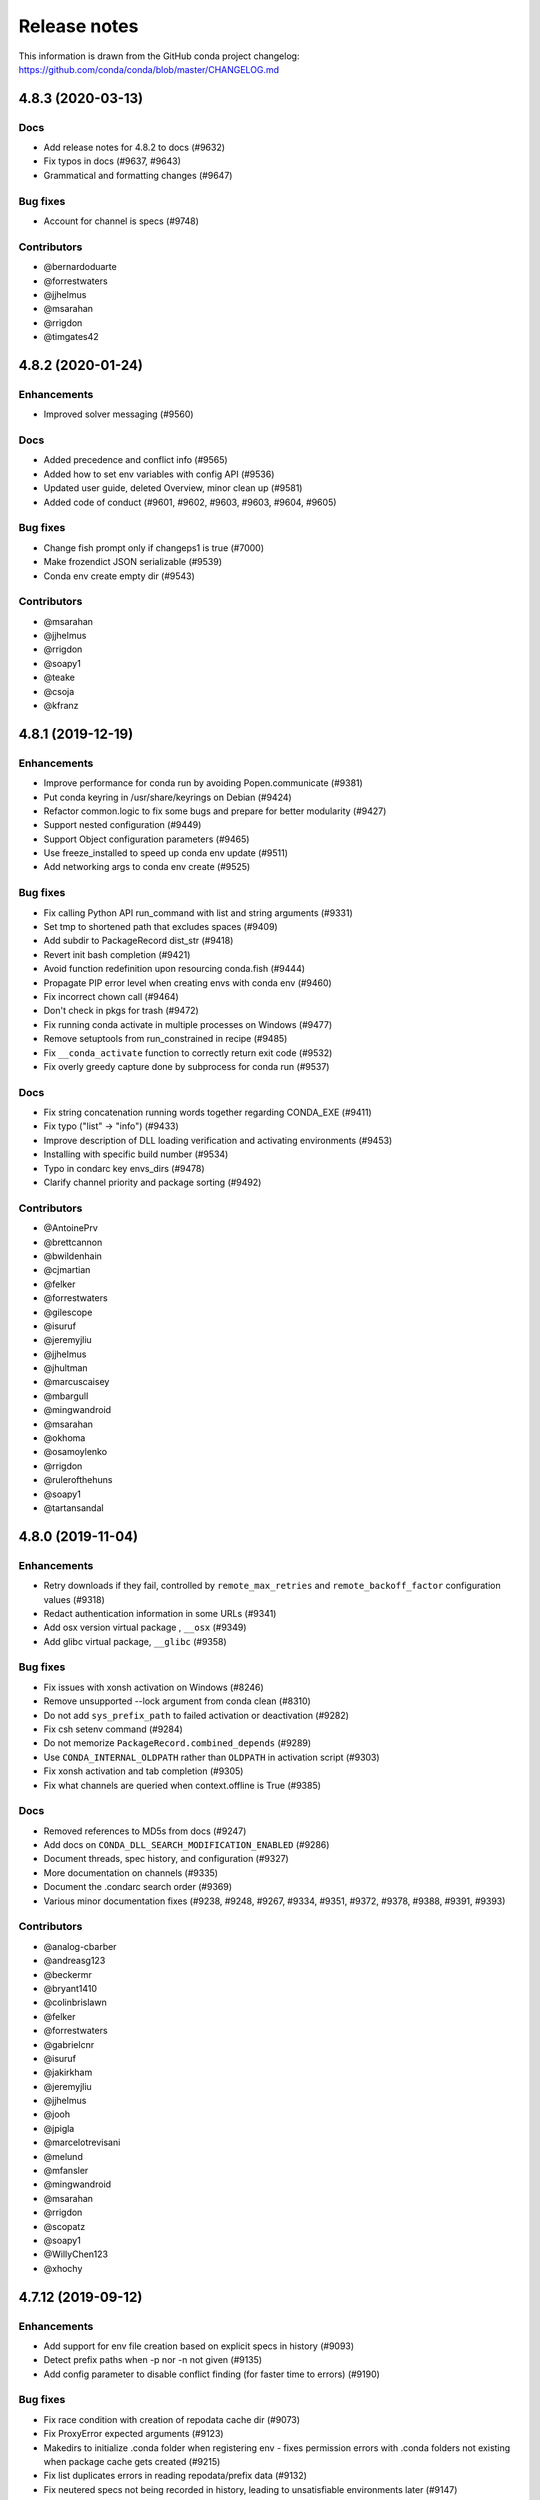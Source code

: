 =============
Release notes
=============

This information is drawn from the GitHub conda project
changelog: https://github.com/conda/conda/blob/master/CHANGELOG.md

4.8.3 (2020-03-13)
==================

Docs
^^^^

* Add release notes for 4.8.2 to docs (#9632)
* Fix typos in docs (#9637, #9643)
* Grammatical and formatting changes (#9647)

Bug fixes
^^^^^^^^^

* Account for channel is specs (#9748)

Contributors
^^^^^^^^^^^^

* @bernardoduarte
* @forrestwaters
* @jjhelmus
* @msarahan
* @rrigdon
* @timgates42


4.8.2 (2020-01-24)
==================

Enhancements
^^^^^^^^^^^^

* Improved solver messaging  (#9560)

Docs
^^^^

* Added precedence and conflict info  (#9565)
* Added how to set env variables with config API  (#9536)
* Updated user guide, deleted Overview, minor clean up (#9581)
* Added code of conduct (#9601, #9602, #9603, #9603, #9604, #9605)

Bug fixes
^^^^^^^^^

* Change fish prompt only if changeps1 is true  (#7000)
* Make frozendict JSON serializable (#9539)
* Conda env create empty dir (#9543)


Contributors
^^^^^^^^^^^^

* @msarahan
* @jjhelmus
* @rrigdon
* @soapy1
* @teake
* @csoja
* @kfranz


4.8.1 (2019-12-19)
==================

Enhancements
^^^^^^^^^^^^

* Improve performance for conda run by avoiding Popen.communicate (#9381)
* Put conda keyring in /usr/share/keyrings on Debian (#9424)
* Refactor common.logic to fix some bugs and prepare for better modularity (#9427)
* Support nested configuration (#9449)
* Support Object configuration parameters (#9465)
* Use freeze_installed to speed up conda env update (#9511)
* Add networking args to conda env create (#9525)


Bug fixes
^^^^^^^^^

* Fix calling Python API run_command with list and string arguments (#9331)
* Set tmp to shortened path that excludes spaces (#9409)
* Add subdir to PackageRecord dist_str (#9418)
* Revert init bash completion (#9421)
* Avoid function redefinition upon resourcing conda.fish (#9444)
* Propagate PIP error level when creating envs with conda env (#9460)
* Fix incorrect chown call (#9464)
* Don't check in pkgs for trash (#9472)
* Fix running conda activate in multiple processes on Windows (#9477)
* Remove setuptools from run_constrained in recipe (#9485)
* Fix ``__conda_activate`` function to correctly return exit code (#9532)
* Fix overly greedy capture done by subprocess for conda run (#9537)


Docs
^^^^
* Fix string concatenation running words together regarding CONDA_EXE (#9411)
* Fix typo ("list" -> "info") (#9433)
* Improve description of DLL loading verification and activating environments (#9453)
* Installing with specific build number (#9534)
* Typo in condarc key envs_dirs (#9478)
* Clarify channel priority and package sorting (#9492)

Contributors
^^^^^^^^^^^^

* @AntoinePrv
* @brettcannon
* @bwildenhain
* @cjmartian
* @felker
* @forrestwaters
* @gilescope
* @isuruf
* @jeremyjliu
* @jjhelmus
* @jhultman
* @marcuscaisey
* @mbargull
* @mingwandroid
* @msarahan
* @okhoma
* @osamoylenko
* @rrigdon
* @rulerofthehuns
* @soapy1
* @tartansandal

4.8.0 (2019-11-04)
==================

Enhancements
^^^^^^^^^^^^

* Retry downloads if they fail, controlled by ``remote_max_retries`` and ``remote_backoff_factor`` configuration values (#9318)
* Redact authentication information in some URLs (#9341)
* Add osx version virtual package , ``__osx`` (#9349)
* Add glibc virtual package, ``__glibc`` (#9358)

Bug fixes
^^^^^^^^^

* Fix issues with xonsh activation on Windows (#8246)
* Remove unsupported --lock argument from conda clean (#8310)
* Do not add ``sys_prefix_path`` to failed activation or deactivation (#9282)
* Fix csh setenv command (#9284)
* Do not memorize ``PackageRecord.combined_depends`` (#9289)
* Use ``CONDA_INTERNAL_OLDPATH`` rather than ``OLDPATH`` in activation script (#9303)
* Fix xonsh activation and tab completion (#9305)
* Fix what channels are queried when context.offline is True (#9385)

Docs
^^^^

* Removed references to MD5s from docs (#9247)
* Add docs on ``CONDA_DLL_SEARCH_MODIFICATION_ENABLED`` (#9286)
* Document threads, spec history, and configuration (#9327)
* More documentation on channels (#9335)
* Document the .condarc search order (#9369)
* Various minor documentation fixes (#9238, #9248, #9267, #9334, #9351, #9372, #9378, #9388, #9391, #9393)

Contributors
^^^^^^^^^^^^

* @analog-cbarber
* @andreasg123
* @beckermr
* @bryant1410
* @colinbrislawn
* @felker
* @forrestwaters
* @gabrielcnr
* @isuruf
* @jakirkham
* @jeremyjliu
* @jjhelmus
* @jooh
* @jpigla
* @marcelotrevisani
* @melund
* @mfansler
* @mingwandroid
* @msarahan
* @rrigdon
* @scopatz
* @soapy1
* @WillyChen123
* @xhochy

4.7.12 (2019-09-12)
===================

Enhancements
^^^^^^^^^^^^

* Add support for env file creation based on explicit specs in history (#9093)
* Detect prefix paths when -p nor -n not given  (#9135)
* Add config parameter to disable conflict finding (for faster time to errors)  (#9190)

Bug fixes
^^^^^^^^^

* Fix race condition with creation of repodata cache dir  (#9073)
* Fix ProxyError expected arguments  (#9123)
* Makedirs to initialize .conda folder when registering env - fixes permission errors with .conda folders not existing when package cache gets created (#9215)
* Fix list duplicates errors in reading repodata/prefix data  (#9132)
* Fix neutered specs not being recorded in history, leading to unsatisfiable environments later  (#9147)
* Standardize "conda env list" behavior between platforms  (#9166)
* Add JSON output to conda env create/update  (#9204)
* Speed up finding conflicting specs (speed regression in 4.7.11)  (#9218)

Contributors
^^^^^^^^^^^^

* @beenje
* @Bezier89
* @cjmartian
* @forrestwaters
* @jjhelmus
* @martin-raden
* @msarahan
* @nganani
* @rrigdon
* @soapy1
* @WesRoach
* @zheaton


4.7.11 (2019-08-06)
===================

Enhancements
^^^^^^^^^^^^

* Add config for control of number of threads.
  These can be set in condarc or using environment variables.
  Names/default values are: ``default_threads/None``, ``repodata_threads/None``, ``verify_threads/1``, ``execute_threads/1`` (#9044)

Bug fixes
^^^^^^^^^

* Fix repodata_fns from condarc not being respected (#8998)
* Fix handling of UpdateModifiers other than FREEZE_INSTALLED (#8999)
* Improve conflict finding graph traversal (#9006)
* Fix setuptools being removed due to conda run_constrains (#9014)
* Avoid calling find_conflicts until all retries are spent (#9015)
* Refactor _conda_activate.bat in hopes of improving behavior in parallel environments (#9021)
* Add support for local version specs in PYPI installed packages (#9025)
* Fix boto3 initialization race condition (#9037)
* Fix return condition in package_cache_data (#9039)
* Utilize libarchive_enabled attribute provided by conda-package-handling to fall back to .tar.bz2 files only. (#9041, #9053)
* Fix menu creation on Windows having race condition, leading to popups about python.exe not being found (#9044)
* Improve list error when egg-link leads to extra egg-infos (#9045)
* Fix incorrect RemoveError when operating on an env that has one of conda's deps, but is not the env in which the current conda in use resides (#9054)

Docs
^^^^

* Document new package format better
* Document ``conda init`` command
* Document availability of RSS feed for CDN-backed channels that clone

Contributors
^^^^^^^^^^^^

* @Bezier89
* @forrestwaters
* @hajapy
* @ihnorton
* @matthewwardrop
* @msarahan
* @rogererens
* @rrigdon
* @soapy1


4.7.10 (2019-07-19)
===================


Bug fixes
^^^^^^^^^

* Fix merging of specs
* Fix bugs in building of chains in prefix graph

Contributors
^^^^^^^^^^^^

* @msarahan


4.7.9 (2019-07-18)
==================

Bug fixes
^^^^^^^^^

* Fix Non records in comprehension
* Fix potential keyerror in depth-first search
* Fix PackageNotFound attribute error

Contributors
^^^^^^^^^^^^

* @jjhelmus
* @msarahan


4.7.8 (2019-07-17)
==================

Improvements
^^^^^^^^^^^^
* Improve unsatisfiable messages - try to group and explain output better.  Remove lots of extraneous stuff that was showing up in 4.7.7 (#8910)
* Preload openssl on Windows to avoid library conflicts and missing library issues (#8949)


Bug fixes
^^^^^^^^^

* Fix handling of channels where more than one channel contains packages with similar name, subdir, version, and build_number.  This was causing mysterious unsatisfiable errors for some users.  (#8938)
* Reverse logic check in checking channel equality, because == is not reciprocal to != with py27 (no ``__ne__``) (#8938)
* Fix an infinite loop or otherwise large process with building the unsatisfiable info.  Improve the depth-first search implementation.  (#8941)
* Streamline fallback paths to unfrozen solve in case frozen fails. (#8942)
* Environment activation output only shows ``conda activate envname`` now, instead of sometimes showing just ``activate``.  (#8947)

Contributors
^^^^^^^^^^^^

* @forrestwaters
* @jjhelmus
* @katietz
* @msarahan
* @rrigdon
* @soapy1



4.7.7 (2019-07-12)
==================

Improvements
^^^^^^^^^^^^

* When an update command doesn't do anything because installed software conflicts with the update, information about the conflict is shown, rather than just saying "all requests are already satisfied"  (#8899)


Bug fixes
^^^^^^^^^

* Fix missing package_type attr in finding virtual packages  (#8917)
* Fix parallel operations of loading index to preserve channel ordering  (#8921, #8922)
* Filter PrefixRecords out from PackageRecords when making a graph to show unsatisfiable deps.  Fixes comparison error between mismatched types.  (#8924)
* Install entry points before running post-link scripts, because post-link scripts may depend on entry points.  (#8925)


Contributors
^^^^^^^^^^^^

* @jjhelmus
* @msarahan
* @rrigdon
* @soapy1


4.7.6 (2019-07-11)
==================

Improvements
^^^^^^^^^^^^

* Improve cuda virtual package conflict messages to show the `__cuda` virtual package as part of the conflict (#8834)
* Add additional debugging info to Resolve.solve (#8895)

Bug fixes
^^^^^^^^^

* Deduplicate error messages being shown for post-link scripts.  Show captured stdout/stderr on failure  (#8833)
* Fix the checkout step in the Windows dev env setup instructions (#8827)
* Bail out early when implicit Python pinning renders an explicit spec unsatisfiable (#8834)
* Handle edge cases in pinned specs better (#8843)
* Extract package again if url is None (#8868)
* Update docs regarding indexing and subdirs (#8874)
* Remove warning about conda-build needing an update that was bothering people (#8884)
* Only add repodata fn into cache key when fn is not repodata.json (#8900)
* Allow conda to be downgraded with an explicit spec (#8892)
* Add target to specs from historic specs (#8901)
* Improve message when solving with a repodata file before repodata.json fails (#8907)
* Fix distutils usage for "which" functionality.  Fix inability to change Python version in envs with noarch packages (#8909)
* Fix Anaconda metapackage being removed because history matching was too restrictive (#8911)
* Make freezing less aggressive; add fallback to non-frozen solve (#8912)

Contributors
^^^^^^^^^^^^

* @forrestwaters
* @jjhelmus
* @mcopes73
* @msarahan
* @richardjgowers
* @rrigdon
* @soapy1
* @twinssbc

4.7.5 (2019-06-24)
==================

Improvements
^^^^^^^^^^^^

* Improve wording in informational message when a particular
  `*_repodata.json` can't be found.  No need for alarm.  (#8808)

Bug fixes
^^^^^^^^^

* Restore tests being run on win-32 appveyor  (#8801)
* Fix Dist class handling of .conda files  (#8816)
* Fix strict channel priority handling when a package is unsatisfiable and thus not present in the collection  (#8819)
* Handle JSONDecodeError better when package is corrupted at extract time  (#8820)

Contributors
^^^^^^^^^^^^

* @dhirschfeld
* @msarahan
* @rrigdon

4.7.4 (2019-06-19)
==================

Improvements
^^^^^^^^^^^^

* Revert to and improve the unsatisfiability determination from 4.7.2 that was reverted in 4.7.3.  It's faster.  (#8783)

Bug fixes
^^^^^^^^^

* Fix tcsh/csh init scripts  (#8792)

Docs improvements
^^^^^^^^^^^^^^^^^

* Clean up docs of run_command
* Fix broken links
* Update docs environment.yaml file to update conda-package-handling
* Conda logo favicon
* Update strict channel priority info
* Noarch package content ported from conda-forge
* Add info about conda-forge
* Remove references to things as they were before conda 4.1.  That was a long time ago.  This is not a history book.

Contributors
^^^^^^^^^^^^

* @jjhelmus
* @msarahan
* @rrigdon
* @soapy1


4.7.3 (2019-06-14)
==================

Bug fixes
^^^^^^^^^

* Target prefix overrid applies to entry points in addition to replacements in standard files  (#8769)
* Revert to solver-based unsatisfiability determination  (#8775)
* Fix renaming of existing prompt function in powershell  (#8774)


Contributors
^^^^^^^^^^^^

* @jjhelmus
* @msarahan
* @rrigdon
* @ScottEvtuch


4.7.2 (2019-06-10)
==================

Behavior changes
^^^^^^^^^^^^^^^^

* Unsatisfiability is determined in a slightly different way now. It no longer
  uses the SAT solver, but rather determines whether any specs have no
  candidates at all after running through get_reduced_index. This has been
  faster in benchmarks, but we welcome further data from your use cases about
  whether this was a good change.  (#8741)
* When using the --only-deps flag for the `install` command, conda now
  explicitly records those specs in your history. This primarily serves to
  reduce conda accidentally removing packages that you have actually requested.  (#8766)
  

Improvements
^^^^^^^^^^^^

* UnsatisfiableError messages are now grouped into categories and explained a bit better.  (#8741)
* --repodata-fn argument can be passed multiple times to have more fallback
  paths. `repodata_fns` conda config setting does the same thing, but saves you
  from needing to do it for every command invocation.  (#8741)


Bug fixes
^^^^^^^^^

* Fix channel flip-flopping that was happening when adding a channel other than earlier ones  (#8741)
* Refactor flow control for multiple repodata files to not use exceptions  (#8741)
* Force conda to use only old .tar.bz2 files if conda-build <3.18.3 is
  installed. Conda-build breaks when inspecting file contents; this is fixed
  in conda-build 3.18.3 (#8741)
* Use --force when using rsync to improve behavior with folders that may exist
  in the destination somehow. (#8750)
* Handle EPERM errors when renaming, because MacOS lets you remove or create
  files, but not rename them. Thanks, Apple. (#8755)
* Fix conda removing packages installed via `install` with --only-deps flag when
  either `update` or `remove` commands are run. See behavior changes above.
  (#8766)

Contributors
^^^^^^^^^^^^

* @csosborn
* @jjhelmus
* @katietz
* @msarahan
* @rrigdon

4.7.1 (2019-05-30)
==================

Improvements
^^^^^^^^^^^^

* Base initial solver specs map on explicitly requested specs (new and historic)  (#8689)
* Improve anonymization of automatic error reporting  (#8715)
* Add option to keep using .tar.bz2 files, in case new .conda isn't working for whatever reason  (#8723)

Bug fixes
^^^^^^^^^

* Fix parsing hyphenated PyPI specs (change hyphens in versions to .)  (#8688)
* Fix PrefixRecord creation when file inputs are .conda files  (#8689)
* Fix PrefixRecord creation for pip-installed packages  (#8689)
* Fix progress bar stopping at 75% (no extract progress with new libarchive)  (#8689)
* Preserve pre-4.7 download() interface in conda.exports  (#8698)
* Virtual packages (such as cuda) are represented by leading double underscores
  by convention, to avoid confusion with existing single underscore packages
  that serve other purposes (#8738)

Deprecations/Breaking changes
^^^^^^^^^^^^^^^^^^^^^^^^^^^^^

* The `--prune` flag no longer does anything. Pruning is implicitly the
  standard behavior now as a result of the initial solver specs coming from
  explicitly requested specs. Conda will remove packages that are not explicitly
  requested and are not required directly or indirectly by any explicitly
  installed package.

Docs improvements
^^^^^^^^^^^^^^^^^

* Document removal of the `free` channel from defaults (#8682)
* Add reference to conda config --describe  (#8712)
* Add a tutorial for .condarc modification  (#8737)

Contributors
^^^^^^^^^^^^

* @alexhall
* @cjmartian
* @kalefranz
* @martinkou
* @msarahan
* @rrigdon
* @soapy1


4.7.0 (2019-05-17)
==================

Improvements
^^^^^^^^^^^^

* Implement support for "virtual" CUDA packages, to make conda consider the system-installed CUDA driver and act accordingly  (#8267)
* Support and prefer new .conda file format where available  (#8265, #8639)
* Use comma-separated env names in prompt when stacking envs  (#8431)
* show valid choices in error messages for enums  (#8602)
* freeze already-installed packages when running `conda install` as a first attempt, to speed up the solve in existing envs.  Fall back to full solve as necessary  (#8260, #8626)
* Add optimization criterion to prefer arch over noarch packages when otherwise equivalent  (#8267)
* Remove `free` channel from defaults collection.  Add `restore_free_channel` config parameter if you want to keep it.  (#8579)
* Improve unsatisfiable hints  (#8638)
* Add capability to use custom repodata filename, for smaller subsets of repodata  (#8670)
* Parallelize SubdirData readup  (#8670)
* Parallelize transacation verification and execution  (#8670)

Bug fixes
^^^^^^^^^

* Fix PATH handling with deactivate.d scripts  (#8464)
* Fix usage of deprecated collections ABCs (#)
* Fix tcsh/csh initialization block  (#8591)
* Fix missing CWD display in powershell prompt  (#8596)
* `wrap_subprocess_call`: fallback to sh if no bash  (#8611)
* Fix `TemporaryDirectory` to avoid importing from `conda.compat`  (#8671)
* Fix missing conda-package-handling dependency in dev/start  (#8624)
* Fix `path_to_url` string index out of range error  (#8265)
* Fix conda init for xonsh  (#8644)
* Fix fish activation (#8645)
* Improve error handling for read-only filesystems  (#8665, #8674)
* Break out of minimization when bisection has nowhere to go  (#8672)
* Handle None values for link channel name gracefully  (#8680)

Contributors
^^^^^^^^^^^^

* @chrisburr
* @EternalPhane
* @jjhelmus
* @kalefranz
* @mbargull
* @msarahan
* @rrigdon
* @scopatz
* @seibert
* @soapy1
* @nehaljwani
* @nh3
* @teake
* @yuvalreches

4.6.14 (2019-04-17)
===================

Bug fixes
^^^^^^^^^

* Export extra function in powershell Conda.psm1 script (fixes Anaconda powershell prompt)  (#8570)

Contributors
^^^^^^^^^^^^

* @msarahan


4.6.13 (2019-04-16)
===================

Bug fixes
^^^^^^^^^

* Disable ``test_legacy_repodata`` on win-32 (missing dependencies)  (#8540)
* Fix activation problems on windows with bash, powershell, and batch.  Improve tests. (#8550, #8564)
* Pass -U flag to for pip dependencies in conda env when running "conda env update"  (#8542)
* Rename ``conda.common.os`` to ``conda.common._os`` to avoid shadowing os built-in  (#8548)
* Raise exception when pip subprocess fails with conda env  (#8562)
* Fix installing recursive requirements.txt files in conda env specs with Python 2.7  (#8562)
* Don't modify powershell prompt when "changeps1" setting in condarc is False  (#8465)

Contributors
^^^^^^^^^^^^

* @dennispg
* @jjhelmus
* @jpgill86
* @mingwandroid
* @msarahan
* @noahp


4.6.12 (2019-04-10)
===================

Bug fixes
^^^^^^^^^

* Fix compat import warning (#8507)
* Adjust collections import to avoid deprecation warning (#8499)
* Fix bug in CLI tests (#8468)
* Disallow the number sign in environment names (#8521)
* Workaround issues with noarch on certain repositories (#8523)
* Fix activation on Windows when spaces are in path (#8503)
* Fix conda init profile modification for powershell (#8531)
* Point conda.bat to condabin (#8517)
* Fix various bugs in activation (#8520, #8528)

Docs improvements
^^^^^^^^^^^^^^^^^

* Fix links in README (#8482)
* Changelogs for 4.6.10 and 4.6.11 (#8502)

Contributors
^^^^^^^^^^^^

* @Bezier89
* @duncanmmacleod
* @ivigamberdiev
* @javabrett
* @jjhelmus
* @katietz
* @mingwandroid
* @msarahan
* @nehaljwani
* @rrigdon


4.6.11 (2019-04-04)
===================

Bug fixes
^^^^^^^^^

* Remove sys.prefix from front of PATH in basic_posix (#8491)
* Add import to fix conda.core.index.get_index (#8495)

Docs improvements
^^^^^^^^^^^^^^^^^

* Changelogs for 4.6.10

Contributors
^^^^^^^^^^^^

* @jjhelmus
* @mingwandroid
* @msarahan


4.6.10 (2019-04-01)
===================

Bug fixes
^^^^^^^^^

* Fix Python-3 only FileNotFoundError usage in initialize.py  (#8470)
* Fix more JSON encode errors for the _Null data type (#8471)
* Fix non-posix-compliant == in conda.sh  (#8475, #8476)
* Improve detection of pip dependency in environment.yml files to avoid warning message  (#8478)
* Fix condabin\conda.bat use of dp0, making PATH additions incorrect  (#8480)
* init_fish_user: don't assume config file exists  (#8481)
* Fix for chcp output ending with . (#8484)

Docs improvements
^^^^^^^^^^^^^^^^^

* Changelogs for 4.6.8, 4.6.9

Contributors
^^^^^^^^^^^^

* @duncanmmacleod
* @nehaljwani
* @ilango100
* @jjhelmus
* @mingwandroid
* @msarahan
* @rrigdon


4.6.9 (2019-03-29)
==================

Improvements
^^^^^^^^^^^^

* Improve CI for docs commits  (#8387, #8401, #8417)
* Implement `conda init --reverse` to undo rc file and registry changes  (#8400)
* Improve handling of unicode systems  (#8342, #8435)
* Force the "COMSPEC"  environment variable to always point to cmd.exe on Windows.
  This was an implicit assumption that was not always true.  (#8457, #8461)

Bug fixes
^^^^^^^^^

* Add central C:/ProgramData/conda as a search path on Windows  (#8272)
* Remove direct use of ruamel_yaml (prefer internal abstraction, yaml_load)  (#8392)
* Fix/improve `conda init` support for fish shell  (#8437)
* Improve solver behavior in the presence of inconsistent environments (such as pip as a conda dependency of Python, but also installed via pip itself) (#8444)
* Handle read-only filesystems for environments.txt  (#8451, #8453)
* Fix conda env commands involving pip-installed dependencies being installed into incorrect locations  (#8435)


Docs improvements
^^^^^^^^^^^^^^^^^

* Updated cheatsheet  (#8402)
* Updated color theme  (#8403)


Contributors
^^^^^^^^^^^^

* @blackgear
* @dhirschfeld
* @jakirkham
* @jjhelmus
* @katietz
* @mingwandroid
* @msarahan
* @nehaljwani
* @rrigdon
* @soapy1
* @spamlrot-tic


4.6.8 (2019-03-06)
==================

Bug fixes
^^^^^^^^^

* Detect when parser fails to parse arguments  (#8328)
* Separate post-link script running from package linking. Do linking of all packages first, then run any post-link 
  scripts after all packages are present. Ideally, more forgiving in presence of cycles.  (#8350)
* Quote path to temporary requirements files generated by conda env. Fixes issues with spaces.  (#8352)
* Improve some exception handling around checking for presence of folders in extraction of tarballs  (#8360)
* Fix reporting of packages when channel name is None  (#8379)
* Fix the post-creation helper message from "source activate" to "conda activate" (#8370)
* Add safety checks for directory traversal exploits in tarfiles. These may be disabled using the ``safety_checks`` 
  configuration parameter.  (#8374)


Docs improvements
^^^^^^^^^^^^^^^^^

* Document MKL DLL hell and new Python env vars to control DLL search behavior  (#8315)
* Add Github template for reporting speed issues  (#8344)
* Add in better use of Sphinx admonitions (notes, warnings) for better accentuation in docs  (#8348) 
* Improve skipping CI builds when only docs changes are involved  (#8336)


Contributors
^^^^^^^^^^^^

* @albertmichaelj
* @jjhelmus
* @matta9001
* @msarahan
* @rrigdon
* @soapy1
* @steffenvan


4.6.7 (2019-02-21)
==================

Bug fixes
^^^^^^^^^

* Skip scanning folders for contents during reversal of transactions.  Just ignore folders.  A bit messier, but a lot faster.  (#8266)
* Fix some logic in renaming trash files to fix permission errors  (#8300)
* Wrap pip subprocess calls in conda-env more cleanly and uniformly  (#8307)
* Revert conda prepending to PATH in cli main file on windows  (#8307)
* Simplify ``conda run`` code to use activation subprocess wrapper.  Fix a few conda tests to use ``conda run``.  (#8307)

Docs improvements
^^^^^^^^^^^^^^^^^

* Fixed duplicated "to" in managing envs section (#8298)
* Flesh out docs on activation  (#8314)
* Correct git syntax for adding a remote in dev docs  (#8316)
* Unpin Sphinx version in docs requirements  (#8317)

Contributors
^^^^^^^^^^^^

* @jjhelmus
* @MarckK
* @msarahan
* @rrigdon
* @samgd


4.6.6 (2019-02-18)
==================

Bug fixes
^^^^^^^^^

* Fix incorrect syntax prepending to PATH for conda CLI functionality  (#8295)
* Fix rename_tmp.bat operating on folders, leading to hung interactive dialogs.  Operate only on files.  (#8295)

Contributors
^^^^^^^^^^^^

* @mingwandroid
* @msarahan


4.6.5 (2019-02-15)
==================

Bug fixes
^^^^^^^^^

* Make super in resolve.py Python 2 friendly  (#8280)
* Support unicode paths better in activation scripts on Windows (#)
* Set PATH for conda.bat to include Conda's root prefix, so that libraries can be found when using conda when the root env is not activated  (#8287, #8292)
* Clean up warnings/errors about rsync and trash files  (#8290)

Contributors
^^^^^^^^^^^^

* @jjhelmus
* @mingwandroid
* @msarahan
* @rrigdon

4.6.4 (2019-02-13)
==================

Improvements
^^^^^^^^^^^^

* Allow configuring location of instrumentation records  (#7849)
* Prepend conda-env pip commands with env activation to fix library loading  (#8263)

Bug fixes
^^^^^^^^^

* Resolve #8176 SAT solver choice error handling  (#8248)
* Document ``pip_interop_enabled`` config parameter  (#8250)
* Ensure prefix temp files are inside prefix  (#8253)
* Ensure ``script_caller`` is bound before use  (#8254)
* Fix overzealous removal of folders after cleanup of failed post-link scripts  (#8259)
* Fix #8264: Allow 'int' datatype for values to non-sequence parameters  (#8268)

Deprecations/Breaking changes
^^^^^^^^^^^^^^^^^^^^^^^^^^^^^

* Remove experimental ``featureless_minimization_disabled`` feature flag  (#8249)

Contributors
^^^^^^^^^^^^

* @davemasino
* @geremih
* @jjhelmus
* @kalefranz
* @msarahan
* @minrk
* @nehaljwani
* @prusse-martin
* @rrigdon
* @soapy1

4.6.3 (2019-02-07)
==================

Improvements
^^^^^^^^^^^^

* Implement ``-stack`` switch for powershell usage of conda (#8217)
* Enable system-wide initialization for conda shell support (#8219)
* Activate environments prior to running post-link scripts (#8229)
* Instrument more solve calls to prioritize future optimization efforts (#8231)
* print more env info when searching in envs (#8240)

Bug fixes
^^^^^^^^^

* Resolve #8178, fix conda pip interop assertion error with egg folders (#8184)
* Resolve #8157, fix token leakage in errors and config output (#8163)
* Resolve #8185, fix conda package filtering with embedded/vendored Python metadata (#8198)
* Resolve #8199, fix errors on .* in version specs that should have been specific to the ~= operator (#8208)
* Fix .bat scripts for handling paths on Windows with spaces (#8215)
* Fix powershell scripts for handling paths on Windows with spaces (#8222)
* Handle missing rename script more gracefully (especially when updating/installing conda itself) (#8212)

Contributors
^^^^^^^^^^^^

* @dhirschfeld
* @jjhelmus
* @kalefranz
* @msarahan
* @murrayreadccdc
* @nehaljwani
* @rrigdon
* @soapy1

4.6.2 (2019-01-29)
==================

Improvements
^^^^^^^^^^^^

* Documentation restructuring/improvements  (#8139, #8143)
* Rewrite rm_rf to use native system utilities and rename trash files  (#8134)

Bug fixes
^^^^^^^^^

* Fix UnavailableInvalidChannel errors when only noarch subdir is present  (#8154)
* Document, but disable the ``allow_conda_downgrades`` flag, pending re-examination of the warning, which was blocking conda operations after an upgrade-downgrade cycle across minor versions.  (#8160)
* Fix conda env export missing pip entries without use of pip interop enabled setting  (#8165)

Contributors
^^^^^^^^^^^^

* @jjhelmus
* @msarahan
* @nehaljwani
* @rrigdon


4.5.13 (2019-01-29)
===================

Improvements
^^^^^^^^^^^^

* Document the allow_conda_downgrades configuration parameter (#8034)
* Remove conda upgrade message (#8161)

Contributors
^^^^^^^^^^^^

* @msarahan
* @nehaljwani


4.6.1 (2019-01-21)
==================

Improvements
^^^^^^^^^^^^

* Optimizations in ``get_reduced_index`` (#8117, #8121, #8122)

Bug fixes
^^^^^^^^^

* Fix faulty onerror call for rm (#8053)
* Fix activate.bat to use more direct call to conda.bat (don't require conda init; fix non-interactive script) (#8113)


Contributors
^^^^^^^^^^^^

* @jjhelmus
* @msarahan
* @pv


4.6.0 (2019-01-15)
==================

New feature highlights
^^^^^^^^^^^^^^^^^^^^^^

* Resolve #7053 preview support for conda operability with pip; disabled by default (#7067, #7370, #7710, #8050)
* Conda initialize (#6518, #7388, #7629)
* Resolve #7194 add '--stack' flag to 'conda activate'; remove max_shlvl
  config (#7195, #7226, #7233)
* Resolve #7087 add non-conda-installed Python packages into PrefixData (#7067, #7370)
* Resolve #2682 add 'conda run' preview support (#7320, #7625)
* Resolve #626 conda wrapper for PowerShell (#7794, #7829)

Deprecations/Breaking changes
^^^^^^^^^^^^^^^^^^^^^^^^^^^^^

* Resolve #6915 remove 'conda env attach' and 'conda env upload' (#6916)
* Resolve #7061 remove pkgs/pro from defaults (#7162)
* Resolve #7078 add deprecation warnings for 'conda.cli.activate',
  'conda.compat', and 'conda.install' (#7079)
* Resolve #7194 add '--stack' flag to 'conda activate'; remove max_shlvl
  config (#7195)
* Resolve #6979, #7086 remove Dist from majority of project (#7216, #7252)
* Fix #7362 remove --license from conda info and related code paths (#7386)
* Resolve #7309 deprecate 'conda info package_name' (#7310)
* Remove 'conda clean --source-cache' and defer to conda-build (#7731)
* Resolve #7724 move windows package cache and envs dirs back to .conda directory (#7725)
* Disallow env names with colons (#7801)

Improvements
^^^^^^^^^^^^

* Import speedups (#7122)
* --help cleanup (#7120)
* Fish autocompletion for conda env (#7101)
* Remove reference to 'system' channel (#7163)
* Add http error body to debug information (#7160)
* Warn creating env name with space is not supported (#7168)
* Support complete MatchSpec syntax in environment.yml files (#7178)
* Resolve #4274 add option to remove an existing environment with 'conda create' (#7133)
* Add ability for conda prompt customization via 'env_prompt' config param (#7047)
* Resolve #7063 add license and license_family to MatchSpec for 'conda search' (#7064)
* Resolve #7189 progress bar formatting improvement (#7191)
* Raise log level for errors to error (#7229)
* Add to conda.exports (#7217)
* Resolve #6845 add option -S / --satisfied-skip-solve to exit early for satisfied specs (#7291)
* Add NoBaseEnvironmentError and DirectoryNotACondaEnvironmentError (#7378)
* Replace menuinst subprocessing by ctypes win elevation (4.6.0a3) (#7426)
* Bump minimum requests version to stable, unbundled release (#7528)
* Resolve #7591 updates and improvements from namespace PR for 4.6 (#7599)
* Resolve #7592 compatibility shims (#7606)
* User-agent context refactor (#7630)
* Solver performance improvements with benchmarks in common.logic (#7676)
* Enable fuzzy-not-equal version constraint for pip interop (#7711)
* Add -d short option for --dry-run (#7719)
* Add --force-pkgs-dirs option to conda clean (#7719)
* Address #7709 ensure --update-deps unlocks specs from previous user requests (#7719)
* Add package timestamp information to output of 'conda search --info' (#7722)
* Resolve #7336 'conda search' tries "fuzzy match" before showing PackagesNotFound (#7722)
* Resolve #7656 strict channel priority via 'channel_priority' config option or --strict-channel-priority CLI flag (#7729)
* Performance improvement to cache __hash__ value on PackageRecord (#7715)
* Resolve #7764 change name of 'condacmd' dir to 'condabin'; use on all platforms (#7773)
* Resolve #7782 implement PEP-440 '~=' compatible release operator (#7783)
* Disable timestamp prioritization when not needed (#7894, #8012)
* Compile pyc files for noarch packages in batches (#8015)
* Disable per-file sha256 safety checks by default; add extra_safety_checks condarc option to enable them (#8017)
* Shorten retries for file removal on windows, where in-use files can't be removed (#8024)
* Expand env vars in ``custom_channels``, ``custom_multichannels``, ``default_channels``, ``migrated_custom_channels``, and ``whitelist_channels`` (#7826)
* Encode repodata to utf-8 while caching, to fix unicode characters in repodata (#7873)

Bug fixes
^^^^^^^^^

* Fix #7107 verify hangs when a package is corrupted (#7131)
* Fix #7145 progress bar uses stderr instead of stdout (#7146)
* Fix typo in conda.fish (#7152)
* Fix #2154 conda remove should complain if requested removals don't exist (#7135)
* Fix #7094 exit early for --dry-run with explicit and clone (#7096)
* Fix activation script sort order (#7176)
* Fix #7109 incorrect chown with sudo (#7180)
* Fix #7210 add suppressed --mkdir back to 'conda create' (fix for 4.6.0a1) (#7211)
* Fix #5681 conda env create / update when --file does not exist (#7385)
* Resolve #7375 enable conda config --set update_modifier (#7377)
* Fix #5885 improve conda env error messages and add extra tests (#7395)
* Msys2 path conversion (#7389)
* Fix autocompletion in fish (#7575)
* Fix #3982 following 4.4 activation refactor (#7607)
* Fix #7242 configuration load error message (#7243)
* Fix conda env compatibility with pip 18 (#7612)
* Fix #7184 remove conflicting specs to find solution to user's active request (#7719)
* Fix #7706 add condacmd dir to cmd.exe path on first activation (#7735)
* Fix #7761 spec handling errors in 4.6.0b0 (#7780)
* Fix #7770 'conda list regex' only applies regex to package name (#7784)
* Fix #8076 load metadata from index to resolve inconsistent envs (#8083)

Non-user-facing changes
^^^^^^^^^^^^^^^^^^^^^^^

* Resolve #6595 use OO inheritance in activate.py (#7049)
* Resolve #7220 pep8 project renamed to pycodestyle (#7221)
* Proxy test routine (#7308)
* Add .mailmap and .cla-signers (#7361)
* Add copyright headers (#7367)
* Rename common.platform to common.os and split among windows, linux, and unix utils (#7396)
* Fix windows test failures when symlink not available (#7369)
* Test building conda using conda-build (#7251)
* Solver test metadata updates (#7664)
* Explicitly add Mapping, Sequence to common.compat (#7677)
* Add debug messages to communicate solver stages (#7803)
* Add undocumented sat_solver config parameter (#7811)

Preview Releases
^^^^^^^^^^^^^^^^

* 4.6.0a1 at d5bec21d1f64c3bc66c2999cfc690681e9c46177 on 2018-04-20
* 4.6.0a2 at c467517ca652371ebc4224f0d49315b7ec225108 on 2018-05-01
* 4.6.0b0 at 21a24f02b2687d0895de04664a4ec23ccc75c33a on 2018-09-07
* 4.6.0b1 at 1471f043eed980d62f46944e223f0add6a9a790b on 2018-10-22
* 4.6.0rc1 at 64bde065f8343276f168d2034201115dff7c5753 on 2018-12-31

Contributors
^^^^^^^^^^^^

* @cgranade
* @fabioz
* @geremih
* @goanpeca
* @jesse-
* @jjhelmus
* @kalefranz
* @makbigc
* @mandeep
* @mbargull
* @msarahan
* @nehaljwani
* @ohadravid
* @teake

4.5.12 (2018-12-10)
===================

Improvements
^^^^^^^^^^^^

* Backport 'allow_conda_downgrade' configuration parameter, default is False (#7998)
* Speed up verification by disabling per-file sha256 checks (#8017)
* Indicate Python 3.7 support in setup.py file (#8018)
* Speed up solver by reduce the size of reduced index (#8016)
* Speed up solver by skipping timestamp minimization when not needed (#8012)
* Compile pyc files more efficiently, will speed up install of noarch packages (#8025)
* Avoid waiting for removal of files on Windows when possible (#8024)

Bug fixes
^^^^^^^^^

* Update integration tests for removal of 'features' key (#7726)
* Fix conda.bat return code (#7944)
* Ensure channel name is not NoneType (#8021)

Contributors
^^^^^^^^^^^^

* @debionne
* @jjhelmus
* @kalefranz
* @msarahan
* @nehaljwani


4.5.11 (2018-08-21)
===================

Improvements
^^^^^^^^^^^^

* Resolve #7672 compatibility with ruamel.yaml 0.15.54 (#7675)

Contributors
^^^^^^^^^^^^

* @CJ-Wright
* @mbargull


4.5.10 (2018-08-13)
===================

Bug fixes
^^^^^^^^^

* Fix conda env compatibility with pip 18 (#7627)
* Fix py37 compat 4.5.x (#7641)
* Fix #7451 don't print name, version, and size if unknown (#7648)
* Replace glob with fnmatch in PrefixData (#7645)

Contributors
^^^^^^^^^^^^

* @jesse-
* @nehaljwani


4.5.9 (2018-07-30)
==================

Improvements
^^^^^^^^^^^^

* Resolve #7522 prevent conda from scheduling downgrades (#7598)
* Allow skipping feature maximization in resolver (#7601)

Bug fixes
^^^^^^^^^

* Fix #7559 symlink stat in localfs adapter (#7561)
* Fix #7486 activate with no PATH set (#7562)
* Resolve #7522 prevent conda from scheduling downgrades (#7598)

Contributors
^^^^^^^^^^^^

* @kalefranz
* @loriab


4.5.8 (2018-07-10)
==================

Bug fixes
^^^^^^^^^

* Fix #7524 should_bypass_proxies for requests 2.13.0 and earlier (#7525)

Contributors
^^^^^^^^^^^^

* @kalefranz


4.5.7 (2018-07-09)
==================

Improvements
^^^^^^^^^^^^

* Resolve #7423 add upgrade error for unsupported repodata_version (#7415)
* Raise CondaUpgradeError for conda version downgrades on environments (#7517)

Bug fixes
^^^^^^^^^

* Fix #7505 temp directory for UnlinkLinkTransaction should be in target prefix (#7516)
* Fix #7506 requests monkeypatch fallback for old requests versions (#7515)

Contributors
^^^^^^^^^^^^

* @kalefranz
* @nehaljwani


4.5.6 (2018-07-06)
==================

Bug fixes
^^^^^^^^^

* Resolve #7473 py37 support (#7499)
* Fix #7494 History spec parsing edge cases (#7500)
* Fix requests 2.19 incompatibility with NO_PROXY env var (#7498)
* Resolve #7372 disable http error uploads and CI cleanup (#7498, #7501)

Contributors
^^^^^^^^^^^^

* @kalefranz


4.5.5 (2018-06-29)
==================

Bug fixes
^^^^^^^^^

* Fix #7165 conda version check should be restricted to channel conda is from (#7289, #7303)
* Fix #7341 ValueError n cannot be negative (#7360)
* Fix #6691 fix history file parsing containing comma-joined version specs (#7418)
* Fix msys2 path conversion (#7471)

Contributors
^^^^^^^^^^^^

* @goanpeca
* @kalefranz
* @mingwandroid
* @mbargull


4.5.4 (2018-05-14)
==================

Improvements
^^^^^^^^^^^^

* Resolve #7189 progress bar improvement (#7191 via #7274)

Bug fixes
^^^^^^^^^

* Fix twofold tarball extraction, improve progress update (#7275)
* Fix #7253 always respect copy LinkType (#7269)

Contributors
^^^^^^^^^^^^

* @jakirkham
* @kalefranz
* @mbargull


4.5.3 (2018-05-07)
==================

Bug fixes
^^^^^^^^^

* Fix #7240 conda's configuration context is not initialized in conda.exports (#7244)


4.5.2 (2018-04-27)
==================

Bug fixes
^^^^^^^^^

* Fix #7107 verify hangs when a package is corrupted (#7223)
* Fix #7094 exit early for --dry-run with explicit and clone (#7224)
* Fix activation/deactivation script sort order (#7225)


4.5.1 (2018-04-13)
==================

Improvements
^^^^^^^^^^^^

* Resolve #7075 add anaconda.org search message to PackagesNotFoundError (#7076)
* Add CondaError details to auto-upload reports (#7060)

Bug fixes
^^^^^^^^^

* Fix #6703,#6981 index out of bound when running deactivate on fish shell (#6993)
* Properly close over $_CONDA_EXE variable (#7004)
* Fix condarc map parsing with comments (#7021)
* Fix #6919 csh prompt (#7041)
* Add _file_created attribute (#7054)
* Fix handling of non-ascii characters in custom_multichannels (#7050)
* Fix #6877 handle non-zero return in CSH (#7042)
* Fix #7040 update tqdm to version 4.22.0 (#7157)


4.5.0 (2018-03-20)
==================

New feature highlights
^^^^^^^^^^^^^^^^^^^^^^

* A new flag, '--envs', has been added to 'conda search'. In this mode,
  'conda search' will look for the package query in existing conda environments
  on your system. If ran as UID 0 (i.e. root) on unix systems or as an
  Administrator user on Windows, all known conda environments for all users
  on the system will be searched.  For example, 'conda search --envs openssl'
  will show the openssl version and environment location for all
  conda-installed openssl packages.

Deprecations/Breaking changes
^^^^^^^^^^^^^^^^^^^^^^^^^^^^^

* Resolve #6886 transition defaults from repo.continuum.io to repo.anaconda.com (#6887)
* Resolve #6192 deprecate 'conda help' in favor of --help CLI flag (#6918)
* Resolve #6894 add http errors to auto-uploaded error reports (#6895)

Improvements
^^^^^^^^^^^^

* Resolve #6791 conda search --envs (#6794)
* preserve exit status in fish shell (#6760)
* Resolve #6810 add CONDA_EXE environment variable to activate (#6923)
* Resolve #6695 outdated conda warning respects --quiet flag (#6935)
* Add instructions to activate default environment (#6944)

API
^^^

* Resolve #5610 add PrefixData, SubdirData, and PackageCacheData to conda/api.py (#6922)

Bug fixes
^^^^^^^^^

* Channel matchspec fixes (#6893)
* Fix #6930 add missing return statement to S3Adapter (#6931)
* Fix #5802, #6736 enforce disallowed_packages configuration parameter (#6932)
* Fix #6860 infinite recursion in resolve.py for empty track_features (#6928)
* set encoding for PY2 stdout/stderr (#6951)
* Fix #6821 non-deterministic behavior from MatchSpec merge clobbering (#6956)
* Fix #6904 logic errors in prefix graph data structure (#6929)

Non-user-facing changes
^^^^^^^^^^^^^^^^^^^^^^^

* Fix several lgtm.com flags (#6757, #6883)
* Cleanups and refactors for conda 4.5 (#6889)
* Unify location of record types in conda/models/records.py (#6924)
* Resolve #6952 memoize url search in package cache loading (#6957)


4.4.11 (2018-02-23)
===================

Improvements
^^^^^^^^^^^^

* Resolve #6582 swallow_broken_pipe context manager and Spinner refactor (#6616)
* Resolve #6882 document max_shlvl (#6892)
* Resolve #6733 make empty env vars sequence-safe for sequence parameters (#6741)
* Resolve #6900 don't record conda skeleton environments in environments.txt (#6908)

Bug fixes
^^^^^^^^^

* Fix potential error in ensure_pad(); add more tests (#6817)
* Fix #6840 handle error return values in conda.sh (#6850)
* Use conda.gateways.disk for misc.py imports (#6870)
* Fix #6672 don't update conda during conda-env operations (#6773)
* Fix #6811 don't attempt copy/remove fallback for rename failures (#6867)
* Fix #6667 aliased posix commands (#6669)
* Fix #6816 fish environment autocomplete (#6885)
* Fix #6880 build_number comparison not functional in match_spec (#6881)
* Fix #6910 sort key prioritizes build string over build number (#6911)
* Fix #6914, #6691 conda can fail to update packages even though newer versions exist (#6921)
* Fix #6899 handle Unicode output in activate commands (#6909)

4.4.10 (2018-02-09)
===================

Bug fixes
^^^^^^^^^

* Fix #6837 require at least futures 3.0.0 (#6855)
* Fix #6852 ensure temporary path is writable (#6856)
* Fix #6833 improve feature mismatch metric (via 4.3.34 #6853)


4.4.9 (2018-02-06)
==================

Improvements
^^^^^^^^^^^^

* Resolve #6632 display package removal plan when deleting an env (#6801)

Bug fixes
^^^^^^^^^

* Fix #6531 don't drop credentials for conda-build workaround (#6798)
* Fix external command execution issue (#6789)
* Fix #5792 conda env export error common in path (#6795)
* Fix #6390 add CorruptedEnvironmentError (#6778)
* Fix #5884 allow --insecure CLI flag without contradicting meaning of ssl_verify (#6782)
* Fix MatchSpec.match() accepting dict (#6808)
* Fix broken Anaconda Prompt for users with spaces in paths (#6825)
* JSONDecodeError was added in Python 3.5 (#6848)
* Fix #6796 update PATH/prompt on reactivate (#6828)
* Fix #6401 non-ascii characters on windows using expanduser (#6847)
* Fix #6824 import installers before invoking any (#6849)


4.4.8 (2018-01-25)
==================

Improvements
^^^^^^^^^^^^

* Allow falsey values for default_python to avoid pinning Python (#6682)
* Resolve #6700 add message for no space left on device (#6709)
* Make variable 'sourced' local for posix shells (#6726)
* Add column headers to conda list results (#5726)

Bug fixes
^^^^^^^^^

* Fix #6713 allow parenthesis in prefix path for conda.bat (#6722)
* Fix #6684 --force message (#6723)
* Fix #6693 KeyError with '--update-deps' (#6694)
* Fix aggressive_update_packages availability (#6727)
* Fix #6745 don't truncate channel priority map in conda installer (#6746)
* Add workaround for system Python usage by lsb_release (#6769)
* Fix #6624 can't start new thread (#6653)
* Fix #6628 'conda install --rev' in conda 4.4 (#6724)
* Fix #6707 FileNotFoundError when extracting tarball (#6708)
* Fix #6704 unexpected token in conda.bat (#6710)
* Fix #6208 return for no pip in environment (#6784)
* Fix #6457 env var cleanup (#6790)
* Fix #6645 escape paths for argparse help (#6779)
* Fix #6739 handle unicode in environment variables for py2 activate (#6777)
* Fix #6618 RepresenterError with 'conda config --set' (#6619)
* Fix #6699 suppress memory error upload reports (#6776)
* Fix #6770 CRLF for cmd.exe (#6775)
* Fix #6514 add message for case-insensitive filesystem errors (#6764)
* Fix #6537 AttributeError value for url not set (#6754)
* Fix #6748 only warn if unable to register environment due to EACCES (#6752)


4.4.7 (2018-01-08)
==================

Improvements
^^^^^^^^^^^^

* Resolve #6650 add upgrade message for unicode errors in Python 2 (#6651)

Bug fixes
^^^^^^^^^

* Fix #6643 difference between ``==`` and ``exact_match_`` (#6647)
* Fix #6620 KeyError(u'CONDA_PREFIX',) (#6652)
* Fix #6661 remove env from environments.txt (#6662)
* Fix #6629 'conda update --name' AssertionError (#6656)
* Fix #6630 repodata AssertionError (#6657)
* Fix #6626 add setuptools as constrained dependency (#6654)
* Fix #6659 conda list explicit should be dependency sorted (#6671)
* Fix #6665 KeyError for channel '<unknown>' (#6668, #6673)
* Fix #6627 AttributeError on 'conda activate' (#6655)


4.4.6 (2017-12-31)
==================

Bug fixes
^^^^^^^^^

* Fix #6612 do not assume Anaconda Python on Windows nor Library\bin hack (#6615)
* Recipe test improvements and associated bug fixes (#6614)


4.4.5 (2017-12-29)
==================

Bug fixes
^^^^^^^^^

* Fix #6577, #6580 single quote in PS1 (#6585)
* Fix #6584 os.getcwd() FileNotFound (#6589)
* Fix #6592 deactivate command order (#6602)
* Fix #6579 Python not recognized as command (#6588)
* Fix #6572 cached repodata PermissionsError (#6573)
* Change instances of 'root' to 'base' (#6598)
* Fix #6607 use subprocess rather than execv for conda command extensions (#6609)
* Fix #6581 git-bash activation (#6587)
* Fix #6599 space in path to base prefix (#6608)


4.4.4 (2017-12-24)
==================

Improvements
^^^^^^^^^^^^

* Add ``SUDO_`` env vars to info reports (#6563)
* Add additional information to the #6546 exception (#6551)

Bug fixes
^^^^^^^^^

* Fix #6548 'conda update' installs packages not in prefix #6550
* Fix #6546 update after creating an empty env (#6568)
* Fix #6557 conda list FileNotFoundError (#6558)
* Fix #6554 package cache FileNotFoundError (#6555)
* Fix #6529 yaml parse error (#6560)
* Fix #6562 repodata_record.json permissions error stack trace (#6564)
* Fix #6520 --use-local flag (#6526)

4.4.3 (2017-12-22)
==================

Improvements
^^^^^^^^^^^^

* Adjust error report message (#6534)

Bug fixes
^^^^^^^^^

* Fix #6530 package cache JsonDecodeError / ValueError (#6533)
* Fix #6538 BrokenPipeError (#6540)
* Fix #6532 remove anaconda metapackage hack (#6539)
* Fix #6536 'conda env export' for old versions of pip (#6535)
* Fix #6541 py2 and unicode in environments.txt (#6542)

Non-user-facing changes
^^^^^^^^^^^^^^^^^^^^^^^

* Regression tests for #6512 (#6515)


4.4.2 (2017-12-22)
==================

Deprecations/Breaking changes
^^^^^^^^^^^^^^^^^^^^^^^^^^^^^

* Resolve #6523 don't prune with --update-all (#6524)

Bug fixes
^^^^^^^^^

* Fix #6508 environments.txt permissions error stack trace (#6511)
* Fix #6522 error message formatted incorrectly (#6525)
* Fix #6516 hold channels over from get_index to install_actions (#6517)


4.4.1 (2017-12-21)
==================

Bug fixes
^^^^^^^^^

* Fix #6512 reactivate does not accept arguments (#6513)


4.4.0 (2017-12-20)
==================

Recommended change to enable conda in your shell
^^^^^^^^^^^^^^^^^^^^^^^^^^^^^^^^^^^^^^^^^^^^^^^^

With the release of conda 4.4, we recommend a change to how the `conda` command is made available to your shell environment. All the old methods still work as before, but you'll need the new method to enable the new `conda activate` and `conda deactivate` commands.

For the "Anaconda Prompt" on Windows, there is no change.

For Bourne shell derivatives (bash, zsh, dash, etc.), you likely currently have a line similar to::

    export PATH="/opt/conda/bin:$PATH"

in your `~/.bashrc` file (or `~/.bash_profile` file on macOS).  The effect of this line is that your base environment is put on PATH, but without actually *activating* that environment. (In 4.4 we've renamed the 'root' environment to the 'base' environment.) With conda 4.4, we recommend removing the line where the `PATH` environment variable is modified, and replacing it with::

    . /opt/conda/etc/profile.d/conda.sh
    conda activate base

In the above, it's assumed that `/opt/conda` is the location where you installed miniconda or Anaconda.  It may also be something like `~/Anaconda3` or `~/miniconda2`.

For system-wide conda installs, to make the `conda` command available to all users, rather than manipulating individual `~/.bashrc` (or `~/.bash_profile`) files for each user, just execute once::

    $ sudo ln -s /opt/conda/etc/profile.d/conda.sh /etc/profile.d/conda.sh

This will make the `conda` command itself available to all users, but conda's base (root) environment will *not* be activated by default.  Users will still need to run `conda activate base` to put the base environment on PATH and gain access to the executables in the base environment.

After updating to conda 4.4, we also recommend pinning conda to a specific channel.  For example, executing the command::

    $ conda config --system --add pinned_packages conda-canary::conda

will make sure that whenever conda is installed or changed in an environment, the source of the package is always being pulled from the `conda-canary` channel.  This will be useful for people who use `conda-forge`, to prevent conda from flipping back and forth between 4.3 and 4.4.


New feature highlights
^^^^^^^^^^^^^^^^^^^^^^

* **conda activate**: The logic and mechanisms underlying environment activation have been reworked. With conda 4.4, `conda activate` and `conda deactivate` are now the preferred commands for activating and deactivating environments. You'll find they are much more snappy than the `source activate` and `source deactivate` commands from previous conda versions. The `conda activate` command also has advantages of (1) being universal across all OSes, shells, and platforms, and (2) not having path collisions with scripts from other packages like Python virtualenv's activate script.


* **constrained, optional dependencies**: Conda now allows a package to constrain versions of other packages installed alongside it, even if those constrained packages are not themselves hard dependencies for that package. In other words, it lets a package specify that, if another package ends up being installed into an environment, it must at least conform to a certain version specification. In effect, constrained dependencies are a type of "reverse" dependency. It gives a tool to a parent package to exclude other packages from an environment that might otherwise want to depend on it.

  Constrained optional dependencies are supported starting with conda-build 3.0 (via `conda/conda-build#2001 <https://github.com/conda/conda-build/pull/2001>`_). A new `run_constrained` keyword, which takes a list of package specs similar to the `run` keyword, is recognized under the `requirements` section of `meta.yaml`. For backward compatibility with versions of conda older than 4.4, a requirement may be listed in both the `run` and the `run_constrained` section. In that case older versions of conda will see the package as a hard dependency, while conda 4.4 will understand that the package is meant to be optional.

  Optional, constrained dependencies end up in `repodata.json` under a `constrains` keyword, parallel to the `depends` keyword for a package's hard dependencies.


* **enhanced package query language**: Conda has a built-in query language for searching for and matching packages, what we often refer to as `MatchSpec`. The MatchSpec is what users input on the command line when they specify packages for `create`, `install`, `update`, and `remove` operations. With this release, MatchSpec (rather than a regex) becomes the default input for `conda search`. We have also substantially enhanced our MatchSpec query language.

  For example::

      conda install conda-forge::Python

  is now a valid command, which specifies that regardless of the active list of channel priorities, the Python package itself should come from the `conda-forge` channel. As before, the difference between `Python=3.5` and `Python==3.5` is that the first contains a "*fuzzy*" version while the second contains an *exact* version. The fuzzy spec will match all Python packages with versions `>=3.5` and `<3.6`. The exact spec will match only Python packages with version `3.5`, `3.5.0`, `3.5.0.0`, etc. The canonical string form for a MatchSpec is thus::

      (channel::)name(version(build_string))

  which should feel natural to experienced conda users. Specifications however are often necessarily more complicated than this simple form can support, and for these situations we've extended the specification to include an optional square bracket `[]` component containing comma-separated key-value pairs to allow matching on most any field contained in a package's metadata. Take, for example::

      conda search 'conda-forge/linux-64::*[md5=e42a03f799131d5af4196ce31a1084a7]' --info

  which results in information for the single package::

      cytoolz 0.8.2 py35_0
      --------------------
      file name   : cytoolz-0.8.2-py35_0.tar.bz2
      name        : cytoolz
      version     : 0.8.2
      build string: py35_0
      build number: 0
      size        : 1.1 MB
      arch        : x86_64
      platform    : Platform.linux
      license     : BSD 3-Clause
      subdir      : linux-64
      url         : https://conda.anaconda.org/conda-forge/linux-64/cytoolz-0.8.2-py35_0.tar.bz2
      md5         : e42a03f799131d5af4196ce31a1084a7
      dependencies:
        - Python 3.5*
        - toolz >=0.8.0

  The square bracket notation can also be used for any field that we match on outside the package name, and will override information given in the "simple form" position. To give a contrived example, `Python==3.5[version='>=2.7,<2.8']` will match `2.7.*` versions and not `3.5`.


* **environments track user-requested state**: Building on our enhanced MatchSpec query language, conda environments now also track and differentiate (a) packages added to an environment because of an explicit user request from (b) packages brought into an environment to satisfy dependencies. For example, executing::

      conda install conda-forge::scikit-learn

  will confine all future changes to the scikit-learn package in the environment to the conda-forge channel, until the spec is changed again. A subsequent command `conda install scikit-learn=0.18` would drop the `conda-forge` channel restriction from the package. And in this case, scikit-learn is the only user-defined spec, so the solver chooses dependencies from all configured channels and all available versions.


* **errors posted to core maintainers**: In previous versions of conda, unexpected errors resulted in a request for users to consider posting the error as a new issue on conda's github issue tracker. In conda 4.4, we've implemented a system for users to opt-in to sending that same error report via an HTTP POST request directly to the core maintainers.

  When an unexpected error is encountered, users are prompted with the error report followed by a `[y/N]` input. Users can elect to send the report, with 'no' being the default response. Users can also permanently opt-in or opt-out, thereby skipping the prompt altogether, using the boolean `report_errors` configuration parameter.


* **various UI improvements**: To push through some of the big leaps with transactions in conda 4.3, we accepted some regressions on progress bars and other user interface features. All of those indicators of progress, and more, have been brought back and further improved.


* **aggressive updates**: Conda now supports an `aggressive_update_packages` configuration parameter that holds a sequence of MatchSpec strings, in addition to the `pinned_packages` configuration parameter. Currently, the default value contains the packages `ca-certificates`, `certifi`, and `openssl`. When manipulating configuration with the `conda config` command, use of the `--system` and `--env` flags will be especially helpful here. For example::

      conda config --add aggressive_update_packages defaults::pyopenssl --system

  would ensure that, system-wide, solves on all environments enforce using the latest version of `pyopenssl` from the `defaults` channel.

  ```conda config --add pinned_packages Python=2.7 --env```

  would lock all solves for the current active environment to Python versions matching `2.7.*`.


* **other configuration improvements**: In addition to `conda config --describe`, which shows detailed descriptions and default values for all available configuration parameters, we have a new `conda config --write-default` command. This new command simply writes the contents of `conda config --describe` to a condarc file, which is a great starter template. Without additional arguments, the command will write to the `.condarc` file in the user's home directory. The command also works with the `--system`, `--env`, and `--file` flags to write the contents to alternate locations.

  Conda exposes a tremendous amount of flexibility via configuration. For more information, `The Conda Configuration Engine for Power Users <https://www.continuum.io/blog/developer-blog/conda-configuration-engine-power-users>`_ blog post is a good resource.


Deprecations/Breaking changes
^^^^^^^^^^^^^^^^^^^^^^^^^^^^^

* The conda 'root' environment is now generally referred to as the 'base' environment
* Conda 4.4 now warns when available information about per-path sha256 sums and file sizes
  do not match the recorded information.  The warning is scheduled to be an error in conda 4.5.
  Behavior is configurable via the `safety_checks` configuration parameter.
* Remove support for with_features_depends (#5191)
* Resolve #5468 remove --alt-hint from CLI API (#5469)
* Resolve #5834 change default value of 'allow_softlinks' from True to False (#5835)
* Resolve #5842 add deprecation warnings for 'conda env upload' and 'conda env attach' (#5843)

API
^^^

* Add Solver from conda.core.solver with three methods to conda.api (4.4.0rc1) (#5838)

Improvements
^^^^^^^^^^^^

* Constrained, optional dependencies (#4982)
* Conda shell function (#5044, #5141, #5162, #5169, #5182, #5210, #5482)
* Resolve #5160 conda xontrib plugin (#5157)
* Resolve #1543 add support and tests for --no-deps and --only-deps (#5265)
* Resolve #988 allow channel name to be part of the package name spec (#5365, #5791)
* Resolve #5530 add ability for users to choose to post unexpected errors to core maintainers (#5531, #5571, #5585)
* Solver, UI, History, and Other (#5546, #5583, #5740)
* Improve 'conda search' to leverage new MatchSpec query language (#5597)
* Filter out unwritable package caches from conda clean command (#4620)
* Envs_manager, requested spec history, declarative solve, and private env tests (#4676, #5114, #5094, #5145, #5492)
* Make Python entry point format match pip entry points (#5010)
* Resolve #5113 clean up CLI imports to improve process startup time (#4799)
* Resolve #5121 add features/track_features support for MatchSpec (#5054)
* Resolve #4671 hold verify backoff count in transaction context (#5122)
* Resolve #5078 record package metadata after tarball extraction (#5148)
* Resolve #3580 support stacking environments (#5159)
* Resolve #3763, #4378 allow pip requirements.txt syntax in environment files (#3969)
* Resolve #5147 add 'config files' to conda info (#5269)
* Use --format=json to parse list of pip packages (#5205)
* Resolve #1427 remove startswith '.' environment name constraint (#5284)
* Link packages from extracted tarballs when tarball is gone (#5289)
* Resolve #2511 accept config information from stdin (#5309)
* Resolve #4302 add ability to set map parameters with conda config (#5310)
* Resolve #5256 enable conda config --get for all primitive parameters (#5312)
* Resolve #1992 add short flag -C for --use-index-cache (#5314)
* Resolve #2173 add --quiet option to conda clean (#5313)
* Resolve #5358 conda should exec to subcommands, not subprocess (#5359)
* Resolve #5411 add 'conda config --write-default' (#5412)
* Resolve #5081 make pinned packages optional dependencies (#5414)
* Resolve #5430 eliminate current deprecation warnings (#5422)
* Resolve #5470 make stdout/stderr capture in python_api customizable (#5471)
* Logging simplifications/improvements (#5547, #5578)
* Update license information (#5568)
* Enable threadpool use for repodata collection by default (#5546, #5587)
* Conda info now raises PackagesNotFoundError (#5655)
* Index building optimizations (#5776)
* Fix #5811 change safety_checks default to 'warn' for conda 4.4 (4.4.0rc1) (#5824)
* Add constrained dependencies to conda's own recipe (4.4.0rc1) (#5823)
* Clean up parser imports (4.4.0rc2) (#5844)
* Resolve #5983 add --download-only flag to create, install, and update (4.4.0rc2) (#5988)
* Add ca-certificates and certifi to aggressive_update_packages default (4.4.0rc2) (#5994)
* Use environments.txt to list all known environments (4.4.0rc2) (#6313)
* Resolve #5417 ensure unlink order is correctly sorted (4.4.0) (#6364)
* Resolve #5370 index is only prefix and cache in --offline mode (4.4.0) (#6371)
* Reduce redundant sys call during file copying (4.4.0rc3) (#6421)
* Enable aggressive_update_packages (4.4.0rc3) (#6392)
* Default conda.sh to dash if otherwise can't detect (4.4.0rc3) (#6414)
* Canonicalize package names when comparing with pip (4.4.0rc3) (#6438)
* Add target prefix override configuration parameter (4.4.0rc3) (#6413)
* Resolve #6194 warn when conda is outdated (4.4.0rc3) (#6370)
* Add information to displayed error report (4.4.0rc3) (#6437)
* Csh wrapper (4.4.0) (#6463)
* Resolve #5158 --override-channels (4.4.0) (#6467)
* Fish update for conda 4.4 (4.4.0) (#6475, #6502)
* Skip an unnecessary environments.txt rewrite (4.4.0) (#6495)

Bug fixes
^^^^^^^^^

* Fix some conda-build compatibility issues (#5089)
* Resolve #5123 export toposort (#5124)
* Fix #5132 signal handler can only be used in main thread (#5133)
* Fix orphaned --clobber parser arg (#5188)
* Fix #3814 don't remove directory that's not a conda environment (#5204)
* Fix #4468 ``_license`` stack trace (#5206)
* Fix #4987 conda update --all no longer displays full list of packages (#5228)
* Fix #3489 don't error on remove --all if environment doesn't exist (#5231)
* Fix #1509 bash doesn't need full path for pre/post link/unlink scripts on unix (#5252)
* Fix #462 add regression test (#5286)
* Fix #5288 confirmation prompt doesn't accept no (#5291)
* Fix #1713 'conda package -w' is case dependent on Windows (#5308)
* Fix #5371 try falling back to pip's vendored requests if no requests available (#5372)
* Fix #5356 skip root logger configuration (#5380)
* Fix #5466 scrambled URL of non-alias channel with token (#5467)
* Fix #5444 environment.yml file not found (#5475)
* Fix #3200 use proper unbound checks in bash code and test (#5476)
* Invalidate PrefixData cache on rm_rf for conda-build (#5491, #5499)
* Fix exception when generating JSON output (#5628)
* Fix target prefix determination (#5642)
* Use proxy to avoid segfaults (#5716)
* Fix #5790 incorrect activation message (4.4.0rc1) (#5820)
* Fix #5808 assertion error when loading package cache (4.4.0rc1) (#5815)
* Fix #5809 ``_pip_install_via_requirements`` got an unexpected keyword argument 'prune' (4.4.0rc1) (#5814)
* Fix #5811 change safety_checks default to 'warn' for conda 4.4 (4.4.0rc1) (#5824)
* Fix #5825 --json output format (4.4.0rc1) (#5831)
* Fix force_reinstall for case when packages aren't actually installed (4.4.0rc1) (#5836)
* Fix #5680 empty pip subsection error in environment.yml (4.4.0rc2) (#6275)
* Fix #5852 bad tokens from history crash conda installs (4.4.0rc2) (#6076)
* Fix #5827 no error message on invalid command (4.4.0rc2) (#6352)
* Fix exception handler for 'conda activate' (4.4.0rc2) (#6365)
* Fix #6173 double prompt immediately after conda 4.4 upgrade (4.4.0rc2) (#6351)
* Fix #6181 keep existing pythons pinned to minor version (4.4.0rc2) (#6363)
* Fix #6201 incorrect subdir shown for conda search when package not found (4.4.0rc2) (#6367)
* Fix #6045 help message and zsh shift (4.4.0rc3) (#6368)
* Fix noarch Python package resintall (4.4.0rc3) (#6394)
* Fix #6366 shell activation message (4.4.0rc3) (#6369)
* Fix #6429 AttributeError on 'conda remove' (4.4.0rc3) (#6434)
* Fix #6449 problems with 'conda info --envs' (#6451)
* Add debug exception for #6430 (4.4.0rc3) (#6435)
* Fix #6441 NotImplementedError on 'conda list' (4.4.0rc3) (#6442)
* Fix #6445 scale back directory activation in PWD (4.4.0rc3) (#6447)
* Fix #6283 no-deps for conda update case (4.4.0rc3) (#6448)
* Fix #6419 set PS1 in Python code (4.4.0rc3) (#6446)
* Fix #6466 sp_dir doesn't exist (#6470)
* Fix #6350 --update-all removes too many packages (4.4.0) (#6491)
* Fix #6057 unlink-link order for Python noarch packages on windows 4.4.x (4.4.0) (#6494)

Non-user-facing changes
^^^^^^^^^^^^^^^^^^^^^^^

* Eliminate index modification in Resolve init (#4333)
* New MatchSpec implementation (#4158, #5517)
* Update conda.recipe for 4.4 (#5086)
* Resolve #5118 organization and cleanup for 4.4 release (#5115)
* Remove unused disk space check instructions (#5167)
* Localfs adapter tests (#5181)
* Extra config command tests (#5185)
* Add coverage for confirm (#5203)
* Clean up FileNotFoundError and DirectoryNotFoundError (#5237)
* Add assertion that a path only has a single hard link before rewriting prefixes (#5305)
* Remove pycrypto as requirement on windows (#5326)
* Import cleanup, dead code removal, coverage improvements, and other
  housekeeping (#5472, #5474, #5480)
* Rename CondaFileNotFoundError to PathNotFoundError (#5521)
* Work toward repodata API (#5267)
* Rename PackageNotFoundError to PackagesNotFoundError and Fix message formatting (#5602)
* Update conda 4.4 bld.bat windows recipe (#5573)
* Remove last remnant of CondaEnvRuntimeError (#5643)
* Fix typo (4.4.0rc2) (#6043)
* Replace Travis-CI with CircleCI (4.4.0rc2) (#6345)
* Key-value features (#5645); reverted in 4.4.0rc2 (#6347, #6492)
* Resolve #6431 always add env_vars to info_dict (4.4.0rc3) (#6436)
* Move shell inside conda directory (4.4.0) (#6479)
* Remove dead code (4.4.0) (#6489)


4.3.34 (2018-02-09)
===================

Bug fixes
^^^^^^^^^

* Fix #6833 improve feature mismatch metric (#6853)


4.3.33 (2018-01-24)
===================

Bug fixes
^^^^^^^^^

* Fix #6718 broken 'conda install --rev' (#6719)
* Fix #6765 adjust the feature score assigned to packages not installed (#6766)


4.3.32 (2018-01-10)
===================

Improvements
^^^^^^^^^^^^

* Resolve #6711 fall back to copy/unlink for EINVAL, EXDEV rename failures (#6712)

Bug fixes
^^^^^^^^^

* Fix #6057 unlink-link order for Python noarch packages on windows (#6277)
* Fix #6509 custom_channels incorrect in 'conda config --show' (#6510)


4.3.31 (2017-12-15)
===================

Improvements
^^^^^^^^^^^^

* Add delete_trash to conda_env create (#6299)

Bug fixes
^^^^^^^^^

* Fix #6023 assertion error for temp file (#6154)
* Fix #6220 --no-builds flag for 'conda env export' (#6221)
* Fix #6271 timestamp prioritization results in undesirable race-condition (#6279)

Non-user-facing changes
^^^^^^^^^^^^^^^^^^^^^^^

* Fix two failing integration tests after anaconda.org API change (#6182)
* Resolve #6243 mark root as not writable when sys.prefix is not a conda environment (#6274)
* Add timing instrumentation (#6458)


4.3.30 (2017-10-17)
===================

Improvements
^^^^^^^^^^^^

* Address #6056 add additional proxy variables to 'conda info --all' (#6083)

Bug fixes
^^^^^^^^^

* Address #6164 move add_defaults_to_specs after augment_specs (#6172)
* Fix #6057 add additional detail for message 'cannot link source that does not exist' (#6082)
* Fix #6084 setting default_channels from CLI raises NotImplementedError (#6085)


4.3.29 (2017-10-09)
===================

Bug fixes
^^^^^^^^^

* Fix #6096 coerce to millisecond timestamps (#6131)


4.3.28 (2017-10-06)
===================


Bug fixes
^^^^^^^^^

* Fix #5854 remove imports of pkg_resources (#5991)
* Fix millisecond timestamps (#6001)


4.3.27 (2017-09-18)
===================

Bug fixes
^^^^^^^^^

* Fix #5980 always delete_prefix_from_linked_data in rm_rf (#5982)


4.3.26 (2017-09-15)
===================

Deprecations/Breaking changes
^^^^^^^^^^^^^^^^^^^^^^^^^^^^^

* Resolve #5922 prioritize channels within multi-channels (#5923)
* Add https://repo.continuum.io/pkgs/main to defaults multi-channel (#5931)

Improvements
^^^^^^^^^^^^

* Add a channel priority minimization pass to solver logic (#5859)
* Invoke cmd.exe with /D for pre/post link/unlink scripts (#5926)
* Add boto3 use to s3 adapter (#5949)

Bug fixes
^^^^^^^^^

* Always remove linked prefix entry with rm_rf (#5846)
* Resolve #5920 bump repodata pickle version (#5921)
* Fix msys2 activate and deactivate (#5950)


4.3.25 (2017-08-16)
===================

Deprecations/Breaking changes
^^^^^^^^^^^^^^^^^^^^^^^^^^^^^

* Resolve #5834 change default value of 'allow_softlinks' from True to False (#5839)

Improvements
^^^^^^^^^^^^

* Add non-admin check to optionally disable non-privileged operation (#5724)
* Add extra warning message to always_softlink configuration option (#5826)

Bug fixes
^^^^^^^^^

* Fix #5763 channel url string splitting error (#5764)
* Fix regex for repodata _mod and _etag (#5795)
* Fix uncaught OSError for missing device (#5830)


4.3.24 (2017-07-31)
===================

Bug fixes
^^^^^^^^^

* Fix #5708 package priority sort order (#5733)


4.3.23 (2017-07-21)
===================

Improvements
^^^^^^^^^^^^

* Resolve #5391 PackageNotFound and NoPackagesFoundError clean up (#5506)

Bug fixes
^^^^^^^^^

* Fix #5525 too many Nones in CondaHttpError (#5526)
* Fix #5508 assertion failure after test file not cleaned up (#5533)
* Fix #5523 catch OSError when home directory doesn't exist (#5549)
* Fix #5574 traceback formatting (#5580)
* Fix #5554 logger configuration levels (#5555)
* Fix #5649 create_default_packages configuration (#5703)


4.3.22 (2017-06-12) 
===================

Improvements
^^^^^^^^^^^^

* Resolve #5428 clean up cli import in conda 4.3.x (#5429)
* Resolve #5302 add warning when creating environment with space in path (#5477)
* For ftp connections, ignore host IP from PASV as it is often wrong (#5489)
* Expose common race condition exceptions in exports for conda-build (#5498)

Bug fixes
^^^^^^^^^

* Fix #5451 conda clean --json bug (#5452)
* Fix #5400 confusing deactivate message (#5473)
* Fix #5459 custom subdir channel parsing (#5478)
* Fix #5483 problem with setuptools / pkg_resources import (#5496)


4.3.21 (2017-05-25)
===================

Bug fixes
^^^^^^^^^

* Fix #5420 conda-env update error (#5421)
* Fix #5425 is admin on win int not callable (#5426)


4.3.20 (2017-05-23)
===================

Improvements
^^^^^^^^^^^^

* Resolve #5217 skip user confirm in python_api, force always_yes (#5404)

Bug fixes
^^^^^^^^^

* Fix #5367 conda info always shows 'unknown' for admin indicator on Windows (#5368)
* Fix #5248 drop plan description information that might not alwasy be accurate (#5373)
* Fix #5378 duplicate log messages (#5379)
* Fix #5298 record has 'build', not 'build_string' (#5382)
* Fix #5384 silence logging info to avoid interfering with JSON output (#5393)
* Fix #5356 skip root/conda logger init for cli.python_api (#5405)

Non-user-facing changes
^^^^^^^^^^^^^^^^^^^^^^^

* Avoid persistent state after channel priority test (#5392)
* Resolve #5402 add regression test for #5384 (#5403)
* Clean up inner function definition inside for loop (#5406)


4.3.19 (2017-05-18)
===================

Improvements
^^^^^^^^^^^^

* Resolve #3689 better error messaging for missing anaconda-client (#5276)
* Resolve #4795 conda env export lacks -p flag (#5275)
* Resolve #5315 add alias verify_ssl for ssl_verify (#5316)
* Resolve #3399 add netrc existence/location to 'conda info' (#5333)
* Resolve #3810 add --prefix to conda env update (#5335)

Bug fixes
^^^^^^^^^

* Fix #5272 conda env export ugliness under python2 (#5273)
* Fix #4596 warning message from pip on conda env export (#5274)
* Fix #4986 --yes not functioning for conda clean (#5311)
* Fix #5329 unicode errors on Windows (#5328, #5357)
* Fix sys_prefix_unfollowed for Python 3 (#5334)
* Fix #5341 --json flag with conda-env (#5342)
* Fix 5321 ensure variable PROMPT is set in activate.bat (#5351)

Non-user-facing changes
^^^^^^^^^^^^^^^^^^^^^^^

* Test conda 4.3 with requests 2.14.2 (#5281)
* Remove pycrypto as requirement on Windows (#5325)
* Fix typo avaialble -> available (#5345)
* Fix test failures related to menuinst update (#5344, #5362)


4.3.18 (2017-05-09)
===================

Improvements
^^^^^^^^^^^^

* Resolve #4224 warn when pysocks isn't installed (#5226)
* Resolve #5229 add --insecure flag to skip ssl verification (#5230)
* Resolve #4151 add admin indicator to conda info on windows (#5241)

Bug fixes
^^^^^^^^^

* Fix #5152 conda info spacing (#5166)
* Fix --use-index-cache actually hitting the index cache (#5134)
* Backport LinkPathAction verify from 4.4 (#5171)
* Fix #5184 stack trace on invalid map configuration parameter (#5186)
* Fix #5189 stack trace on invalid sequence config param (#5192)
* Add support for the linux-aarch64 platform (#5190)
* Fix repodata fetch with the `--offline` flag (#5146)
* Fix #1773 conda remove spell checking (#5176)
* Fix #3470 reduce excessive error messages (#5195)
* Fix #1597 make extra sure --dry-run doesn't take any actions (#5201)
* Fix #3470 extra newlines around exceptions (#5200)
* Fix #5214 install messages for 'nothing_to_do' case (#5216)
* Fix #598 stack trace for condarc write permission denied (#5232)
* Fix #4960 extra information when exception can't be displayed (#5236)
* Fix #4974 no matching dist in linked data for prefix (#5239)
* Fix #5258 give correct element types for conda config --describe (#5259)
* Fix #4911 separate shutil.copy2 into copy and copystat (#5261)

Non-user-facing changes
^^^^^^^^^^^^^^^^^^^^^^^

* Resolve #5138 add test of rm_rf of symlinked files (#4373)
* Resolve #4516 add extra trace-level logging (#5249, #5250)
* Add tests for --update-deps flag (#5264)


4.3.17 (2017-04-24)
===================

Improvements
^^^^^^^^^^^^

* Fall back to copy if hardlink fails (#5002)
* Add timestamp metadata for tiebreaking conda-build 3 hashed packages (#5018)
* Resolve #5034 add subdirs configuration parameter (#5030)
* Resolve #5081 make pinned packages optional/constrained dependencies (#5088)
* Resolve #5108 improve behavior and add tests for spaces in paths (#4786)

Bug fixes
^^^^^^^^^

* Quote prefix paths for locations with spaces (#5009)
* Remove binstar logger configuration overrides (#4989)
* Fix #4969 error in DirectoryNotFoundError (#4990)
* Fix #4998 pinned string format (#5011)
* Fix #5039 collecting main_info shouldn't fail on requests import (#5090)
* Fix #5055 improve bad token message for anaconda.org (#5091)
* Fix #5033 only re-register valid signal handlers (#5092)
* Fix #5028 imports in main_list (#5093)
* Fix #5073 allow client_ssl_cert{_key} to be of type None (#5096)
* Fix #4671 backoff for package validate race condition (#5098)
* Fix #5022 gnu_get_libc_version => linux_get_libc_version (#5099)
* Fix #4849 package name match bug (#5103)
* Fixes #5102 allow proxy_servers to be of type None (#5107)
* Fix #5111 incorrect typify for str + NoneType (#5112)

Non-user-facing changes
^^^^^^^^^^^^^^^^^^^^^^^

* Resolve #5012 remove CondaRuntimeError and RuntimeError (#4818)
* Full audit ensuring relative import paths within project (#5090)
* Resolve #5116 refactor conda/cli/activate.py to help menuinst (#4406)


4.3.16 (2017-03-30)
===================

Improvements
^^^^^^^^^^^^

* Additions to configuration SEARCH_PATH to improve consistency (#4966)
* Add 'conda config --describe' and extra config documentation (#4913)
* Enable packaging pinning in condarc using pinned_packages config parameter
  as beta feature (#4921, #4964)

Bug fixes
^^^^^^^^^

* Fix #4914 handle directory creation on top of file paths (#4922)
* Fix #3982 issue with CONDA_ENV and using powerline (#4925)
* Fix #2611 update instructions on how to source conda.fish (#4924)
* Fix #4860 missing information on package not found error (#4935)
* Fix #4944 command not found error error (#4963)


4.3.15 (2017-03-20)
===================

Improvements
^^^^^^^^^^^^

* Allow pkgs_dirs to be configured using `conda config` (#4895)

Bug fixes
^^^^^^^^^

* Remove incorrect elision of delete_prefix_from_linked_data() (#4814)
* Fix envs_dirs order for read-only root prefix (#4821)
* Fix break-point in conda clean (#4801)
* Fix long shebangs when creating entry points (#4828)
* Fix spelling and typos (#4868, #4869)
* Fix #4840 TypeError reduce() of empty sequence with no initial value (#4843)
* Fix zos subdir (#4875)
* Fix exceptions triggered during activate (#4873)


4.3.14 (2017-03-03)
===================

Improvements
^^^^^^^^^^^^

* Use cPickle in place of pickle for repodata (#4717)
* Ignore pyc compile failure (#4719)
* Use conda.exe for windows entry point executable (#4716, #4720)
* Localize use of conda_signal_handler (#4730)
* Add skip_safety_checks configuration parameter (#4767)
* Never symlink executables using ORIGIN (#4625)
* Set activate.bat codepage to CP_ACP (#4558)

Bug fixes
^^^^^^^^^

* Fix #4777 package cache initialization speed (#4778)
* Fix #4703 menuinst PathNotFoundException (#4709)
* Ignore permissions error if user_site can't be read (#4710)
* Fix #4694 don't import requests directly in models (#4711)
* Fix #4715 include resources directory in recipe (#4716)
* Fix CondaHttpError for URLs that contain '%' (#4769)
* Bug fixes for preferred envs (#4678)
* Fix #4745 check for info/index.json with package is_extracted (#4776)
* Make sure url gets included in CondaHTTPError (#4779)
* Fix #4757 map-type configs set to None (#4774)
* Fix #4788 partial package extraction (#4789)

Non-user-facing changes
^^^^^^^^^^^^^^^^^^^^^^^

* Test coverage improvement (#4607)
* CI configuration improvements (#4713, #4773, #4775)
* Allow sha256 to be None (#4759)
* Add cache_fn_url to exports (#4729)
* Add unicode paths for PY3 integration tests (#4760)
* Additional unit tests (#4728, #4783)
* Fix conda-build compatibility and tests (#4785)


4.3.13 (2017-02-17)
===================

Improvements
^^^^^^^^^^^^

* Resolve #4636 environment variable expansion for pkgs_dirs (#4637)
* Link, symlink, islink, and readlink for Windows (#4652, #4661)
* Add extra information to CondaHTTPError (#4638, #4672)

Bug fixes
^^^^^^^^^

* Maximize requested builds after feature determination (#4647)
* Fix #4649 incorrect assert statement concerning package cache directory (#4651)
* Multi-user mode bug fixes (#4663)

Non-user-facing changes
^^^^^^^^^^^^^^^^^^^^^^^

* Path_actions unit tests (#4654)
* Remove dead code (#4369, #4655, #4660)
* Separate repodata logic from index into a new core/repodata.py module (#4669)


4.3.12 (2017-02-14)
===================

Improvements
^^^^^^^^^^^^

* Prepare conda for uploading to PyPI (#4619)
* Better general http error message (#4627)
* Disable old Python noarch warning (#4576)

Bug fixes
^^^^^^^^^

* Fix UnicodeDecodeError for ensure_text_type (#4585)
* Fix determination of if file path is writable (#4604)
* Fix #4592 BufferError cannot close exported pointers exist (#4628)
* Fix run_script current working directory (#4629)
* Fix pkgs_dirs permissions regression (#4626)

Non-user-facing changes
^^^^^^^^^^^^^^^^^^^^^^^

* Fixes for tests when conda-bld directory doesn't exist (#4606)
* Use requirements.txt and Makefile for travis-ci setup (#4600, #4633)
* Remove hasattr use from compat functions (#4634)


4.3.11 (2017-02-09)
===================

Bug fixes
^^^^^^^^^

* Fix attribute error in add_defaults_to_specs (#4577)


4.3.10 (2017-02-07)
===================

Improvements
^^^^^^^^^^^^

* Remove .json from pickle path (#4498)
* Improve empty repodata noarch warning and error messages (#4499)
* Don't add Python and lua as default specs for private envs (#4529, #4533)
* Let default_python be None (#4547, #4550)

Bug fixes
^^^^^^^^^

* Fix #4513 null pointer exception for channel without noarch (#4518)
* Fix ssl_verify set type (#4517)
* Fix bug for Windows multiuser (#4524)
* Fix clone with noarch Python packages (#4535)
* Fix ipv6 for Python 2.7 on Windows (#4554)

Non-user-facing changes
^^^^^^^^^^^^^^^^^^^^^^^

* Separate integration tests with a marker (#4532)


4.3.9 (2017-01-31)
==================

Improvements
^^^^^^^^^^^^

* Improve repodata caching for performance (#4478, #4488)
* Expand scope of packages included by bad_installed (#4402)
* Silence pre-link warning for old noarch (#4451)
* Add configuration to optionally require noarch repodata (#4450)
* Improve conda subprocessing (#4447)
* Respect info/link.json (#4482)

Bug fixes
^^^^^^^^^

* Fix #4398 'hard' was used for link type at one point (#4409)
* Fixed "No matches for wildcard '$activate_d/\*.fish'" warning (#4415)
* Print correct activate/deactivate message for fish shell (#4423)
* Fix 'Dist' object has no attribute 'fn' (#4424)
* Fix noarch generic and add additional integration test (#4431)
* Fix #4425 unknown encoding (#4433)

Non-user-facing changes
^^^^^^^^^^^^^^^^^^^^^^^

* Fail CI on conda-build fail (#4405)
* Run doctests (#4414)
* Make index record mutable again (#4461)
* Additional test for conda list --json (#4480)


4.3.8 (2017-01-23)
==================

Bug fixes
^^^^^^^^^

* Fix #4309 ignore EXDEV error for directory renames (#4392)
* Fix #4393 by force-renaming certain backup files if the path already exists (#4397)


4.3.7 (2017-01-20)
==================

Bug fixes
^^^^^^^^^

* Actually revert JSON output for leaky plan (#4383)
* Fix not raising on pre/post-link error (#4382)
* Fix find_commands and find_executable for symlinks (#4387)


4.3.6 (2017-01-18)
==================

Bug fixes
^^^^^^^^^

* Fix 'Uncaught backoff with errno 41' warning on windows (#4366)
* Revert json output for leaky plan (#4349)
* Audit os.environ setting (#4360)
* Fix #4324 using old dist string instead of dist object (#4361)
* Fix #4351 infinite recursion via code in #4120 (#4370)
* Fix #4368 conda -h (#4367)
* Workaround for symlink race conditions on activate (#4346)


4.3.5 (2017-01-17)
==================

Improvements
^^^^^^^^^^^^

* Add exception message for corrupt repodata (#4315)

Bug fixes
^^^^^^^^^

* Fix package not being found in cache after download (#4297)
* Fix logic for Content-Length mismatch (#4311, #4326)
* Use unicode_escape after etag regex instead of utf-8 (#4325)
* Fix #4323 central condarc file being ignored (#4327)
* Fix #4316 a bug in deactivate (#4316)
* Pass target_prefix as env_prefix regardless of is_unlink (#4332)
* Pass positional argument 'context' to BasicClobberError (#4335)

Non-user-facing changes
^^^^^^^^^^^^^^^^^^^^^^^

* Additional package pinning tests (#4317)

4.3.4 (2017-01-13)
==================

Improvements
^^^^^^^^^^^^

* Vendor url parsing from urllib3 (#4289)

Bug fixes
^^^^^^^^^

* Fix some bugs in windows multi-user support (#4277)
* Fix problems with channels of type <unknown> (#4290)
* Include aliases for first command-line argument (#4279)
* Fix for multi-line FTP status codes (#4276)

Non-user-facing changes
^^^^^^^^^^^^^^^^^^^^^^^

* Make arch in IndexRecord a StringField instead of EnumField
* Improve conda-build compatibility (#4266)


4.3.3 (2017-01-10)
==================

Improvements
^^^^^^^^^^^^

* Respect Cache-Control max-age header for repodata (#4220)
* Add 'local_repodata_ttl' configurability (#4240)
* Remove questionable "nothing to install" logic (#4237)
* Relax channel noarch requirement for 4.3; warn now, raise in future feature release (#4238)
* Add additional info to setup.py warning message (#4258)

Bug fixes
^^^^^^^^^

* Remove features properly (#4236)
* Do not use `IFS` to find activate/deactivate scripts to source (#4239)
* Fix #4235 print message to stderr (#4241)
* Fix relative path to Python in activate.bat (#4242)
* Fix args.channel references (#4245, #4246)
* Ensure cache_fn_url right pad (#4255)
* Fix #4256 subprocess calls must have env wrapped in str (#4259)


4.3.2 (2017-01-06)
==================

Deprecations/Breaking changes
^^^^^^^^^^^^^^^^^^^^^^^^^^^^^

* Further refine conda channels specification. To verify if the url of a channel
  represents a valid conda channel, we check that `noarch/repodata.json` and/or
  `noarch/repodata.json.bz2` exist, even if empty. (#3739)

Improvements
^^^^^^^^^^^^

* Add new 'path_conflict' and 'clobber' configuration options (#4119)
* Separate fetch/extract pass for explicit URLs (#4125)
* Update conda homepage to conda.io (#4180)

Bug fixes
^^^^^^^^^

* Fix pre/post unlink/link scripts (#4113)
* Fix package version regex and bug in create_link (#4132)
* Fix history tracking (#4143)
* Fix index creation order (#4131)
* Fix #4152 conda env export failure (#4175)
* Fix #3779 channel UNC path encoding errors on windows (#4190)
* Fix progress bar (#4191)
* Use context.channels instead of args.channel (#4199)
* Don't use local cached repodata for file:// urls (#4209)

Non-user-facing changes
^^^^^^^^^^^^^^^^^^^^^^^

* Xfail anaconda token test if local token is found (#4124)
* Fix open-ended test failures relating to Python 3.6 release (#4145)
* Extend timebomb for test_multi_channel_export (#4169)
* Don't unlink dists that aren't in the index (#4130)
* Add Python 3.6 and new conda-build test targets (#4194)


4.3.1 (2016-12-19)
==================

Improvements
^^^^^^^^^^^^

* Additional pre-transaction validation (#4090)
* Export FileMode enum for conda-build (#4080)
* Memoize disk permissions tests (#4091)
* Local caching of repodata without remote server calls; new 'repodata_timeout_secs'
  configuration parameter (#4094)
* Performance tuning (#4104)
* Add additional fields to dist object serialization (#4102)

Bug fixes
^^^^^^^^^

* Fix a noarch install bug on windows (#4071)
* Fix a spec mismatch that resulted in Python versions getting mixed during packaging (#4079)
* Fix rollback linked record (#4092)
* Fix #4097 keep split in PREFIX_PLACEHOLDER (#4100)


4.3.0 (2016-12-14) Safety
=========================

New features
^^^^^^^^^^^^

* **Unlink and Link Packages in a Single Transaction**: In the past, conda hasn't always been safe
  and defensive with its disk-mutating actions. It has gleefully clobbered existing files, and
  mid-operation failures leave environments completely broken. In some of the most severe examples,
  conda can appear to "uninstall itself." With this release, the unlinking and linking of packages
  for an executed command is done in a single transaction. If a failure occurs for any reason
  while conda is mutating files on disk, the environment will be returned its previous state.
  While we've implemented some pre-transaction checks (verifying package integrity for example),
  it's impossible to anticipate every failure mechanism. In some circumstances, OS file
  permissions cannot be fully known until an operation is attempted and fails. And conda itself
  is not without bugs. Moving forward, unforeseeable failures won't be catastrophic. (#3833, #4030)

* **Progressive Fetch and Extract Transactions**: Like package unlinking and linking, the
  download and extract phases of package handling have also been given transaction-like behavior.
  The distinction is the rollback on error is limited to a single package. Rather than rolling back
  the download and extract operation for all packages, the single-package rollback prevents the
  need for having to re-download every package if an error is encountered. (#4021, #4030)

* **Generic- and Python-Type Noarch/Universal Packages**: Along with conda-build 2.1.0, a
  noarch/universal type for Python packages is officially supported. These are much like universal
  Python wheels. Files in a Python noarch package are linked into a prefix just like any other
  conda package, with the following additional features:

  1. conda maps the `site-packages` directory to the correct location for the Python version
     in the environment,
  2. conda maps the Python-scripts directory to either $PREFIX/bin or $PREFIX/Scripts depending
     on platform,
  3. conda creates the Python entry points specified in the conda-build recipe, and
  4. conda compiles pyc files at install time when prefix write permissions are guaranteed.

  Python noarch packages must be "fully universal."  They cannot have OS- or
  Python version-specific dependencies.  They cannot have OS- or Python version-specific "scripts"
  files. If these features are needed, traditional conda packages must be used. (#3712)

* **Multi-User Package Caches**: While the on-disk package cache structure has been preserved,
  the core logic implementing package cache handling has had a complete overhaul.  Writable and
  read-only package caches are fully supported. (#4021)

* **Python API Module**: An oft requested feature is the ability to use conda as a Python library,
  obviating the need to "shell out" to another Python process. Conda 4.3 includes a
  `conda.cli.python_api` module that facilitates this use case. While we maintain the user-facing
  command-line interface, conda commands can be executed in-process. There is also a
  `conda.exports` module to facilitate longer-term usage of conda as a library across conda
  conda releases.  However, conda's Python code *is* considered internal and private, subject
  to change at any time across releases. At the moment, conda will not install itself into
  environments other than its original install environment. (#4028)

* **Remove All Locks**:  Locking has never been fully effective in conda, and it often created a
  false sense of security. In this release, multi-user package cache support has been
  implemented for improved safety by hard-linking packages in read-only caches to the user's
  primary user package cache. Still, users are cautioned that undefined behavior can result when
  conda is running in multiple process and operating on the same package caches and/or
  environments. (#3862)

Deprecations/Breaking changes
^^^^^^^^^^^^^^^^^^^^^^^^^^^^^

* Conda now has the ability to refuse to clobber existing files that are not within the unlink
  instructions of the transaction.  This behavior is configurable via the `path_conflict`
  configuration option, which has three possible values: `clobber`, `warn`, and `prevent`. In 4.3,
  the default value will be `clobber`.  That will give package maintainers time to correct current
  incompatibilities within their package ecosystem. In 4.4, the default will switch to `warn`,
  which means these operations continue to clobber, but the warning messages are displayed.  In
  `4.5`, the default value will switch to `prevent`.  As we tighten up the `path_conflict`
  constraint, a new command line flag `--clobber` will loosen it back up on an *ad hoc* basis.
  Using `--clobber` overrides the setting for `path_conflict` to effectively be `clobber` for
  that operation.
* Conda signed packages have been removed in 4.3. Vulnerabilities existed. An illusion of security
  is worse than not having the feature at all.  We will be incorporating The Update Framework
  into conda in a future feature release. (#4064)
* Conda 4.4 will drop support for older versions of conda-build.

Improvements
^^^^^^^^^^^^

* Create a new "trace" log level enabled by `-v -v -v` or `-vvv` (#3833)
* Allow conda to be installed with pip, but only when used as a library/dependency (#4028)
* The 'r' channel is now part of defaults (#3677)
* Private environment support for conda (#3988)
* Support v1 info/paths.json file (#3927, #3943)
* Support v1 info/package_metadata.json (#4030)
* Improved solver hint detection, simplified filtering (#3597)
* Cache VersionOrder objects to improve performance (#3596)
* Fix documentation and typos (#3526, #3572, #3627)
* Add multikey configuration validation (#3432)
* Some Fish autocompletions (#2519)
* Reduce priority for packages removed from the index (#3703)
* Add user-agent, uid, gid to conda info (#3671)
* Add conda.exports module (#3429)
* Make http timeouts configurable (#3832)
* Add a pkgs_dirs config parameter (#3691)
* Add an 'always_softlink' option (#3870, #3876)
* Pre-checks for diskspace, etc for fetch and extract #(4007)
* Address #3879 don't print activate message when quiet config is enabled (#3886)
* Add zos-z subdir (#4060)
* Add elapsed time to HTTP errors (#3942)

Bug fixes
^^^^^^^^^

* Account for the Windows Python 2.7 os.environ unicode aversion (#3363)
* Fix link field in record object (#3424)
* Anaconda api token bug fix; additional tests (#3673)
* Fix #3667 unicode literals and unicode decode (#3682)
* Add conda-env entrypoint (#3743)
* Fix #3807 json dump on ``conda config --show --json`` (#3811)
* Fix #3801 location of temporary hard links of index.json (#3813)
* Fix invalid yml example (#3849)
* Add arm platforms back to subdirs (#3852)
* Fix #3771 better error message for assertion errors (#3802)
* Fix #3999 spaces in shebang replacement (#4008)
* Config --show-sources shouldn't show force by default (#3891)
* Fix #3881 don't install conda-env in clones of root (#3899)
* Conda-build dist compatibility (#3909)

Non-user-facing changes
^^^^^^^^^^^^^^^^^^^^^^^

* Remove unnecessary eval (#3428)
* Remove dead install_tar function (#3641)
* Apply PEP-8 to conda-env (#3653)
* Refactor dist into an object (#3616)
* Vendor appdirs; remove conda's dependency on anaconda-client import (#3675)
* Revert boto patch from #2380 (#3676)
* Move and update ROOT_NO_RM (#3697)
* Integration tests for conda clean (#3695, #3699)
* Disable coverage on s3 and ftp requests adapters (#3696, #3701)
* Github repo hygiene (#3705, #3706)
* Major install refactor (#3712)
* Remove test timebombs (#4012)
* LinkType refactor (#3882)
* Move CrossPlatformStLink and make available as export (#3887)
* Make Record immutable (#3965)
* Project housekeeping (#3994, #4065)
* Context-dependent setup.py files (#4057)


4.2.15 (2017-01-10)
===================

Improvements
^^^^^^^^^^^^

* Use 'post' instead of 'dev' for commits according to PEP-440 (#4234)
* Do not use IFS to find activate/deactivate scripts to source (#4243)
* Fix relative path to Python in activate.bat (#4244)

Bug fixes
^^^^^^^^^

* Replace sed with Python for activate and deactivate #4257


4.2.14 (2017-01-07)
===================

Improvements
^^^^^^^^^^^^

* Use install.rm_rf for TemporaryDirectory cleanup (#3425)
* Improve handling of local dependency information (#2107)
* Add default channels to exports for Windows Linux and macOS (#4103)
* Make subdir configurable (#4178)

Bug fixes
^^^^^^^^^

* Fix conda/install.py single-file behavior (#3854)
* Fix the api->conda substitution (#3456)
* Fix silent directory removal (#3730)
* Fix location of temporary hard links of index.json (#3975)
* Fix potential errors in multi-channel export and offline clone (#3995)
* Fix auxlib/packaging, git hashes are not limited to 7 characters (#4189)
* Fix compatibility with requests >=2.12, add pyopenssl as dependency (#4059)
* Fix #3287 activate in 4.1-4.2.3 clobbers non-conda PATH changes (#4211)

Non-user-facing changes
^^^^^^^^^^^^^^^^^^^^^^^

* Fix open-ended test failures relating to Python 3.6 release (#4166)
* Allow args passed to cli.main() (#4193, #4200, #4201)
* Test against Python 3.6 (#4197)


4.2.13 (2016-11-22)
===================

Deprecations/Breaking changes
^^^^^^^^^^^^^^^^^^^^^^^^^^^^^

* Show warning message for pre-link scripts (#3727)
* Error and exit for install of packages that require conda minimum version 4.3 (#3726)

Improvements
^^^^^^^^^^^^

* Double/extend http timeouts (#3831)
* Let descriptive http errors cover more http exceptions (#3834)
* Backport some conda-build configuration (#3875)

Bug fixes
^^^^^^^^^

* Fix conda/install.py single-file behavior (#3854)
* Fix the api->conda substitution (#3456)
* Fix silent directory removal (#3730)
* Fix #3910 null check for is_url (#3931)

Non-user-facing changes
^^^^^^^^^^^^^^^^^^^^^^^

* Flake8 E116, E121, & E123 enabled (#3883)


4.2.12 (2016-11-02)
===================

Bug fixes
^^^^^^^^^

* Fix #3732, #3471, #3744 CONDA_BLD_PATH (#3747)
* Fix #3717 allow no-name channels (#3748)
* Fix #3738 move conda-env to ruamel_yaml (#3740)
* Fix conda-env entry point (#3745 via #3743)
* Fix again #3664 trash emptying (#3746)


4.2.11 (2016-10-23)
===================

Improvements
^^^^^^^^^^^^

* Only try once for Windows trash removal (#3698)

Bug fixes
^^^^^^^^^

* Fix Anaconda api token bug (#3674)
* Fix #3646 FileMode enum comparison (#3683)
* Fix #3517 ``conda install --mkdir`` (#3684)
* Fix #3560 hack Anaconda token coverup on conda info (#3686)
* Fix #3469 alias envs_path to envs_dirs (#3685)


4.2.10 (2016-10-18)
===================

Improvements
^^^^^^^^^^^^

* Add JSON output for ``conda info -s`` (#3588)
* Ignore certain binary prefixes on Windows (#3539)
* Allow conda config files to have .yaml extensions or 'condarc' anywhere in filename (#3633)

Bug fixes
^^^^^^^^^

* Fix conda-build's handle_proxy_407 import (#3666)
* Fix #3442, #3459, #3481, #3531, #3548 multiple networking and auth issues (#3550)
* Add back linux-ppc64le subdir support (#3584)
* Fix #3600 ensure links are removed when unlinking (#3625)
* Fix #3602 search channels by platform (#3629)
* Fix duplicated packages when updating environment (#3563)
* Fix #3590 exception when parsing invalid yaml (#3593 via #3634)
* Fix #3655 a string decoding error (#3656)

Non-user-facing changes
^^^^^^^^^^^^^^^^^^^^^^^

* Backport conda.exports module to 4.2.x (#3654)
* Travis-ci OSX fix (#3615 via #3657)


4.2.9 (2016-09-27)
==================

Bug fixes
^^^^^^^^^

* Fix #3536 conda-env messaging to stdout with ``--json`` flag (#3537)
* Fix #3525 writing to sys.stdout with ``--json`` flag for post-link scripts (#3538)
* Fix #3492 make NULL falsey with Python 3 (#3524)


4.2.8 (2016-09-26)
==================

Improvements
^^^^^^^^^^^^

* Add "error" key back to json error output (#3523)

Bug fixes
^^^^^^^^^

* Fix #3453 conda fails with create_default_packages (#3454)
* Fix #3455 ``--dry-run`` fails (#3457)
* Dial down error messages for rm_rf (#3522)
* Fix #3467 AttributeError encountered for map config parameter validation (#3521)


4.2.7 (2016-09-16)
==================

Deprecations/Breaking changes
^^^^^^^^^^^^^^^^^^^^^^^^^^^^^

* Revert to 4.1.x behavior of ``conda list --export`` (#3450, #3451)

Bug fixes
^^^^^^^^^

* Don't add binstar token if it's given in the channel spec (#3427, #3440, #3444)
* Fix #3433 failure to remove broken symlinks (#3436)

Non-user-facing changes
^^^^^^^^^^^^^^^^^^^^^^^

* Use install.rm_rf for TemporaryDirectory cleanup (#3425)


4.2.6 (2016-09-14)
==================

Improvements
^^^^^^^^^^^^

* Add support for client TLS certificates (#3419)
* Address #3267 allow migration of channel_alias (#3410)
* conda-env version matches conda version (#3422)

Bug fixes
^^^^^^^^^

* Fix #3409 unsatisfiable dependency error message (#3412)
* Fix #3408 quiet rm_rf (#3413)
* Fix #3407 padding error messaging (#3416)
* Account for the Windows Python 2.7 os.environ unicode aversion (#3363 via #3420)


4.2.5 (2016-09-08)
==================

Deprecations/Breaking changes
^^^^^^^^^^^^^^^^^^^^^^^^^^^^^

* Partially revert #3041 giving conda config --add previous --prepend behavior (#3364 via #3370)
* Partially revert #2760 adding back conda package command (#3398)

Improvements
^^^^^^^^^^^^

* Order output of ``conda config --show``; make ``--json`` friendly (#3384 via #3386)
* Clean the pid based lock on exception (#3325)
* Improve file removal on all platforms (#3280 via #3396)

Bug fixes
^^^^^^^^^

* Fix #3332 allow download urls with ``::`` in them (#3335)
* Fix always_yes and not-set argparse args overriding other sources (#3374)
* Fix ftp fetch timeout (#3392)
* Fix #3307 add try/except block for touch lock (#3326)
* Fix CONDA_CHANNELS environment variable splitting (#3390)
* Fix #3378 CONDA_FORCE_32BIT environment variable (#3391)
* Make conda info channel urls actually give urls (#3397)
* Fix cio_test compatibility (#3395 via #3400)


4.2.4 (2016-08-18)
==================

Bug fixes
^^^^^^^^^

* Fix #3277 conda list package order (#3278)
* Fix channel priority issue with duplicated channels (#3283)
* Fix local channel channels; add full conda-build unit tests (#3281)
* Fix conda install with no package specified (#3284)
* Fix #3253 exporting and importing conda environments (#3286)
* Fix priority messaging on ``conda config --get`` (#3304)
* Fix ``conda list --export``; additional integration tests (#3291)
* Fix ``conda update --all`` idempotence; add integration tests for channel priority (#3306)

Non-user-facing changes
^^^^^^^^^^^^^^^^^^^^^^^

* Additional conda-env integration tests (#3288)


4.2.3 (2016-08-11)
==================

Improvements
^^^^^^^^^^^^

* Added zsh and zsh.exe to Windows shells (#3257)

Bug fixes
^^^^^^^^^

* Allow conda to downgrade itself (#3273)
* Fix breaking changes to conda-build from 4.2.2 (#3265)
* Fix empty environment issues with conda and conda-env (#3269)

Non-user-facing changes
^^^^^^^^^^^^^^^^^^^^^^^

* Add integration tests for conda-env (#3270)
* Add more conda-build smoke tests (#3274)


4.2.2 (2016-08-09)
==================

Improvements
^^^^^^^^^^^^

* Enable binary prefix replacement on windows (#3262)
* Add ``--verbose`` command line flag (#3237)
* Improve logging and exception detail (#3237, #3252)
* Do not remove empty environment without asking; raise an error when a named environment can't be found (#3222)

Bug fixes
^^^^^^^^^

* Fix #3226 user condarc not available on Windows (#3228)
* Fix some bugs in conda config --show* (#3212)
* Fix conda-build local channel bug (#3202)
* remove subprocess exiting message (#3245)
* Fix comment parsing and channels in conda-env environment.yml (#3258, #3259)
* Fix context error with conda-env (#3232)
* Fix #3182 conda install silently skipping failed linking (#3184)


4.2.1 (2016-08-01)
==================

Improvements
^^^^^^^^^^^^

* Improve an error message that can happen during conda install --revision (#3181)
* Use clean sys.exit with user choice 'No' (#3196)

Bug fixes
^^^^^^^^^

* Critical fix for 4.2.0 error when no git is on PATH (#3193)
* Revert #3171 lock cleaning on exit pending further refinement
* Patches for conda-build compatibility with 4.2 (#3187)
* Fix a bug in --show-sources output that ignored aliased parameter names (#3189)

Non-user-facing changes
^^^^^^^^^^^^^^^^^^^^^^^

* Move scripts in bin to shell directory (#3186)


4.2.0 (2016-07-28)
==================

New features
^^^^^^^^^^^^

* **New Configuration Engine**: Configuration and "operating context" are the foundation of conda's functionality. Conda now has the ability to pull configuration information from a multitude of on-disk locations, including ``.d`` directories and a ``.condarc`` file *within* a conda environment), along with full ``CONDA_`` environment variable support. Helpful validation errors are given for improperly-specified configuration. Full documentation updates pending. (#2537, #3160, #3178)
* **New Exception Handling Engine**: Previous releases followed a pattern of premature exiting (with hard calls to ``sys.exit()``) when exceptional circumstances were encountered. This release replaces over 100 ``sys.exit`` calls with Python exceptions.  For conda developers, this will result in tests that are easier to write.  For developers using conda, this is a first step on a long path toward conda being directly importable.  For conda users, this will eventually result in more helpful and descriptive errors messages.  (#2899, #2993, #3016, #3152, #3045)
* **Empty Environments**: Conda can now create "empty" environments when no initial packages are specified, alleviating a common source of confusion. (#3072, #3174)
* **Conda in Private Env**: Conda can now be configured to live within its own private environment.  While it's not yet default behavior, this represents a first step toward separating the ``root`` environment into a "conda private" environment and a "user default" environment. (#3068)
* **Regex Version Specification**: Regular expressions are now valid version specifiers.  For example, ``^1\.[5-8]\.1$|2.2``. (#2933)

Deprecations/Breaking changes
^^^^^^^^^^^^^^^^^^^^^^^^^^^^^

* Remove conda init (#2759)
* Remove conda package and conda bundle (#2760)
* Deprecate conda-env repo; pull into conda proper (#2950, #2952, #2954, #3157, #3163, #3170)
* Force use of ruamel_yaml (#2762)
* Implement conda config --prepend; change behavior of --add to --append (#3041)
* Exit on link error instead of logging it (#2639)

Improvements
^^^^^^^^^^^^

* Improve locking (#2962, #2989, #3048, #3075)
* Clean up requests usage for fetching packages (#2755)
* Remove excess output from conda --help (#2872)
* Remove os.remove in update_prefix (#3006)
* Better error behavior if conda is spec'd for a non-root environment (#2956)
* Scale back try_write function on Linux and macOS (#3076)

Bug fixes
^^^^^^^^^

* Remove psutil requirement, fixes annoying error message (#3135, #3183)
* Fix #3124 add threading lock to memoize (#3134)
* Fix a failure with multi-threaded repodata downloads (#3078)
* Fix windows file url (#3139)
* Address #2800, error with environment.yml and non-default channels (#3164)

Non-user-facing changes
^^^^^^^^^^^^^^^^^^^^^^^

* Project structure enhancement (#2929, #3132, #3133, #3136)
* Clean up channel handling with new channel model (#3130, #3151)
* Add Anaconda Cloud / Binstar auth handler (#3142)
* Remove dead code (#2761, #2969)
* Code refactoring and additional tests (#3052, #3020)
* Remove auxlib from project root (#2931)
* Vendor auxlib 0.0.40 (#2932, #2943, #3131)
* Vendor toolz 0.8.0 (#2994)
* Move progressbar to vendor directory (#2951)
* Fix conda.recipe for new quirks with conda-build (#2959)
* Move captured function to common module (#3083)
* Rename CHANGELOG to md (#3087)


4.1.12 (2016-09-08)
===================

* Fix #2837 "File exists" in symlinked path with parallel activations, #3210
* Fix prune option when installing packages, #3354
* Change check for placeholder to be more friendly to long PATH, #3349


4.1.11 (2016-07-26)
===================

* Fix PS1 backup in activate script, #3135 via #3155
* Correct resolution for 'handle failures in binstar_client more generally', #3156


4.1.10 (2016-07-25)
===================

* Ignore symlink failure because of read-only file system, #3055
* Backport shortcut tests, #3064
* Fix #2979 redefinition of $SHELL variable, #3081
* Fix #3060 --clone root --copy exception, #3080


4.1.9 (2016-07-20)
==================

* Fix #3104, add global BINSTAR_TOKEN_PAT
* Handle failures in binstar_client more generally


4.1.8 (2016-07-12)
==================

* Fix #3004 UNAUTHORIZED for url (null binstar token), #3008
* Fix overwrite existing redirect shortcuts when symlinking envs, #3025
* Partially revert no default shortcuts, #3032, #3047


4.1.7 (2016-07-07)
==================

* Add msys2 channel to defaults on Windows, #2999
* Fix #2939 channel_alias issues; improve offline enforcement, #2964
* Fix #2970, #2974 improve handling of file:// URLs inside channel, #2976


4.1.6 (2016-07-01)
==================

* Slow down exp backoff from 1 ms to 100 ms factor, #2944
* Set max time on exp_backoff to ~6.5 sec,#2955
* Fix #2914 add/subtract from PATH; kill folder output text, #2917
* Normalize use of get_index behavior across clone/explicit, #2937
* Wrap root prefix check with normcase, #2938


4.1.5 (2016-06-29)
==================

* More conservative auto updates of conda #2900
* Fix some permissions errors with more aggressive use of move_path_to_trash, #2882
* Fix #2891 error if allow_other_channels setting is used, #2896
* Fix #2886, #2907 installing a tarball directly from the package cache, #2908
* Fix #2681, #2778 reverting #2320 lock behavior changes, #2915


4.1.4 (2016-06-27)
==================

* Fix #2846 revert the use of UNC paths; shorten trash filenames, #2859
* Fix exp backoff on Windows, #2860
* Fix #2845 URL for local file repos, #2862
* Fix #2764 restore full path var on win; create to CONDA_PREFIX env var, #2848
* Fix #2754 improve listing pip installed packages, #2873
* Change root prefix detection to avoid clobbering root activate scripts, #2880
* Address #2841 add lowest and highest priority indication to channel config output, #2875
* Add SYMLINK_CONDA to planned instructions, #2861
* Use CONDA_PREFIX, not CONDA_DEFAULT_ENV for activate.d, #2856
* Call scripts with redirect on win; more error checking to activate, #2852


4.1.3 (2016-06-23)
==================

* Ensure conda-env auto update, along with conda, #2772
* Make yaml booleans behave how everyone expects them to, #2784
* Use accept-encoding for repodata; prefer repodata.json to repodata.json.bz2, #2821
* Additional integration and regression tests, #2757, #2774, #2787
* Add offline mode to printed info; use offline flag when grabbing channels, #2813
* Show conda-env version in conda info, #2819
* Adjust channel priority superseded list, #2820
* Support epoch ! characters in command line specs, #2832
* Accept old default names and new ones when canonicalizing channel URLs #2839
* Push PATH, PS1 manipulation into shell scripts, #2796
* Fix #2765 broken source activate without arguments, #2806
* Fix standalone execution of install.py, #2756
* Fix #2810 activating conda environment broken with git bash on Windows, #2795
* Fix #2805, #2781 handle both file-based channels and explicit file-based URLs, #2812
* Fix #2746 conda create --clone of root, #2838
* Fix #2668, #2699 shell recursion with activate #2831


4.1.2 (2016-06-17)
==================

* Improve messaging for "downgrades" due to channel priority, #2718
* Support conda config channel append/prepend, handle duplicates, #2730
* Remove --shortcuts option to internal CLI code, #2723
* Fix an issue concerning space characters in paths in activate.bat, #2740
* Fix #2732 restore yes/no/on/off for booleans on the command line, #2734
* Fix #2642 tarball install on Windows, #2729
* Fix #2687, #2697 WindowsError when creating environments on Windows, #2717
* Fix #2710 link instruction in conda create causes TypeError, #2715
* Revert #2514, #2695, disabling of .netrc files, #2736
* Revert #2281 printing progress bar to terminal, #2707


4.1.1 (2016-06-16)
==================

* Add auto_update_conda config parameter, #2686
* Fix #2669 conda config --add channels can leave out defaults, #2670
* Fix #2703 ignore activate symlink error if links already exist, #2705
* Fix #2693 install duplicate packages with older version of Anaconda, #2701
* Fix #2677 respect HTTP_PROXY, #2695
* Fix #2680 broken fish integration, #2685, #2694
* Fix an issue with conda never exiting, #2689
* Fix #2688 explicit file installs, #2708
* Fix #2700 conda list UnicodeDecodeError, #2706


4.1.0 (2016-06-14)
==================

This release contains many small bug fixes for all operating systems, and a few
special fixes for Windows behavior.

Notable changes for all systems (Windows, macOS, and Linux)
^^^^^^^^^^^^^^^^^^^^^^^^^^^^^^^^^^^^^^^^^^^^^^^^^^^^^^^^^^^

* **Channel order now matters.** The most significant conda change is that
  when you add channels, channel order matters. If you have a list of channels
  in a .condarc file, conda installs the package from the first channel where
  it's available, even if it's available in a later channel with a higher
  version number.
* **No version downgrades.** Conda remove no longer performs version
  downgrades on any remaining packages that might be suggested to resolve
  dependency losses; the package will just be removed instead.
* **New YAML parser/emitter.** PyYAML is replaced with ruamel.yaml,
  which gives more robust control over yaml document use.
  `More on ruamel.yaml <http://yaml.readthedocs.io/en/latest/>`_
* **Shebang lines over 127 characters are now truncated (Linux, macOS only).**
  `Shebangs <https://en.wikipedia.org/wiki/Shebang_(Unix)>`_ are
  the first line of the many executable scripts that tell the operating
  system how to execute the program.  They start with ``#!``. Most OSes
  don't support these lines over 127 characters, so conda now checks
  the length and replaces the full interpreter path in long lines with
  ``/usr/bin/env``. When you're working in a conda environment that
  is deeply under many directories, or you otherwise have long paths
  to your conda environment, make sure you activate that environment
  now.
* **Changes to conda list command.** When looking for packages that
  aren’t installed with conda, conda list now examines the Python
  site-packages directory rather than relying on pip.
* **Changes to conda remove command.** The command  ``conda remove --all``
  now removes a conda environment without fetching information from a remote
  server on the packages in the environment.
* **Conda update can be turned off and on.** When turned off, conda will
  not update itself unless the user manually issues a conda update command.
  Previously conda updated any time a user updated or installed a package
  in the root environment. Use the option ``conda config set auto_update_conda false``.
* **Improved support for BeeGFS.** BeeGFS is a parallel cluster file
  system for performance and designed for easy installation and
  management. `More on BeeGFS <http://www.beegfs.com/content/documentation/>`_

Windows-only changes
^^^^^^^^^^^^^^^^^^^^

* **Shortcuts are no longer installed by default on Windows.** Shortcuts can
  now be installed with the ``--shortcuts`` option. Example 1: Install a shortcut
  to Spyder with ``conda install spyder --shortcut``. Note if you have Anaconda
  (not Miniconda), you already have this shortcut and Spyder. Example 2:
  Install the open source package named ``console_shortcut``. When you click
  the shortcut icon, a terminal window will open with the environment
  containing the ``console_shortcut`` package already activated. ``conda install
  console_shortcut --shortcuts``
* **Skip binary replacement on Windows.** Linux & macOS have binaries that
  are coded with library locations, and this information must sometimes be
  replaced for relocatability, but Windows does not generally embed prefixes
  in binaries, and was already relocatable. We skip binary replacement on
  Windows.

Complete list:

* Clean up activate and deactivate scripts, moving back to conda repo, #1727, #2265, #2291, #2473, #2501, #2484
* Replace pyyaml with ruamel_yaml, #2283, #2321
* Better handling of channel collisions, #2323, #2369 #2402, #2428
* Improve listing of pip packages with conda list, #2275
* Re-license progressbar under BSD 3-clause, #2334
* Reduce the amount of extraneous info in hints, #2261
* Add --shortcuts option to install shortcuts on windows, #2623
* Skip binary replacement on windows, #2630
* Don't show channel urls by default in conda list, #2282
* Package resolution and solver tweaks, #2443, #2475, #2480
* Improved version & build matching, #2442, #2488
* Print progress to the terminal rather than stdout, #2281
* Verify version specs given on command line are valid, #2246
* Fix for try_write function in case of odd permissions, #2301
* Fix a conda search --spec error, #2343
* Update User-Agent for conda connections, #2347
* Remove some dead code paths, #2338, #2374
* Fixes a thread safety issue with http requests, #2377, #2383
* Manage BeeGFS hard-links non-POSIX configuration, #2355
* Prevent version downgrades during removes, #2394
* Fix conda info --json, #2445
* Truncate shebangs over 127 characters using /usr/bin/env, #2479
* Extract packages to a temporary directory then rename, #2425, #2483
* Fix help in install, #2460
* Fix re-install bug when sha1 differs, #2507
* Fix a bug with file deletion, #2499
* Disable .netrc files, #2514
* Dont fetch index on remove --all, #2553
* Allow track_features to be a string *or* a list in .condarc, #2541
* Fix #2415 infinite recursion in invalid_chains, #2566
* Allow channel_alias to be different than binstar, #2564


4.0.11 (2016-07-09)
===================

* Allow auto_update_conda from sysrc, #3015 via #3021


4.0.10 (2016-06-29)
===================

* Fix #2846 revert the use of UNC paths; shorten trash filenames, #2859 via #2878
* Fix some permissions errors with more aggressive use of move_path_to_trash, #2882 via #2894


4.0.9 (2016-06-15)
==================

* Add auto_update_conda config parameter, #2686


4.0.8 (2016-06-03)
==================

* Fix a potential problem with moving files to trash, #2587


4.0.7 (2016-05-26)
==================

* Workaround for boto bug, #2380


4.0.6 (2016-05-11)
==================

* Log "custom" versions as updates rather than downgrades, #2290
* Fixes a TypeError exception that can occur on install/update, #2331
* Fixes an error on Windows removing files with long path names, #2452


4.0.5 (2016-03-16)
==================

* Improved help documentation for install, update, and remove, #2262
* Fixes #2229 and #2250 related to conda update errors on Windows, #2251
* Fixes #2258 conda list for pip packages on Windows, #2264


4.0.4 (2016-03-10)
==================

* Revert #2217 closing request sessions, #2233


4.0.3 (2016-03-10)
==================

* Adds a `conda clean --all` feature, #2211
* Solver performance improvements, #2209
* Fixes conda list for pip packages on windows, #2216
* Quiets some logging for package downloads under Python 3, #2217
* More urls for `conda list --explicit`, #1855
* Prefer more "latest builds" for more packages, #2227
* Fixes a bug with dependency resolution and features, #2226


4.0.2 (2016-03-08)
==================

* Fixes track_features in ~/.condarc being a list, see also #2203
* Fixes incorrect path in lock file error #2195
* Fixes issues with cloning environments, #2193, #2194
* Fixes a strange interaction between features and versions, #2206
* Fixes a bug in low-level SAT clause generation creating a preference for older versions, #2199


4.0.1 (2016-03-07)
==================

* Fixes an install issue caused by md5 checksum mismatches, #2183
* Remove auxlib build dependency, #2188


4.0.0 (2016-03-04)
==================

* The solver has been retooled significantly. Performance should be improved in most circumstances, and a number of issues involving feature conflicts should be resolved.

* `conda update <package>` now handles depedencies properly according to the setting of the "update_deps" configuration:

    --update-deps: conda will also update any dependencies as needed to install the latest verison of the requrested packages.  The minimal set of changes required to achieve this is sought.

    --no-update-deps: conda will update the packages *only* to the extent that no updates to the dependencies are required

  The previous behavior, which would update the packages without regard to their dependencies, could result in a broken configuration, and has been removed.

* Conda finally has an official logo.

* Fix `conda clean --packages` on Windows, #1944

* Conda sub-commands now support dashes in names, #1840


3.19.3 (2016-02-19)
===================

* Fix critical issue, see #2106


3.19.2 (2016-02-19)
===================

* Add basic activate/deactivate, conda activate/deactivate/ls for fish, see #545
* Remove error when CONDA_FORCE_32BIT is set on 32-bit systems, #1985
* Suppress help text for --unknown option, #2051
* Fix issue with conda create --clone post-link scripts, #2007
* Fix a permissions issue on windows, #2083


3.19.1 (2016-02-01)
===================

* Resolve.py: properly escape periods in version numbers, #1926
* Support for pinning Lua by default, #1934
* Remove hard-coded test URLs, a module cio_test is now expected when CIO_TEST is set


3.19.0 (2015-12-17)
===================

* OpenBSD 5.x support, #1891
* improve install CLI to make Miniconda -f work, #1905


3.18.9 (2015-12-10)
===================

* Allow chaning default_channels (only applies to "system" condarc), from from CLI, #1886
* Improve default for --show-channel-urls in conda list, #1900


3.18.8 (2015-12-03)
===================

* Always attempt to delete files in rm_rf, #1864


3.18.7 (2015-12-02)
===================

* Simplify call to menuinst.install()
* Add menuinst as dependency on Windows
* Add ROOT_PREFIX to post-link (and pre_unlink) environment


3.18.6 (2015-11-19)
===================

* Improve conda clean when user lacks permissions, #1807
* Make show_channel_urls default to True, #1771
* Cleaner write tests, #1735
* Fix documentation, #1709
* Improve conda clean when directories don't exist, #1808


3.18.5 (2015-11-11)
===================

* Fix bad menuinst exception handling, #1798
* Add workaround for unresolved dependencies on Windows


3.18.4 (2015-11-09)
===================

* Allow explicit file to contain MD5 hashsums
* Add --md5 option to "conda list --explicit"
* Stop infinite recursion during certain resolve operations, #1749
* Add dependencies even if strictness == 3, #1766


3.18.3 (2015-10-15)
===================

* Added a pruning step for more efficient solves, #1702
* Disallow conda-env to be installed into non-root environment
* Improve error output for bad command input, #1706
* Pass env name and setup cmd to menuinst, #1699


3.18.2 (2015-10-12)
===================

* Add "conda list --explicit" which contains the URLs of all conda packages to be installed, and can used with the install/create --file option, #1688
* Fix a potential issue in conda clean
* Avoid issues with LookupErrors when updating Python in the root environment on Windows
* Don't fetch the index from the network with conda remove
* When installing conda packages directly, "conda install <pkg>.tar.bz2", unlink any installed package with that name, not just the installed one
* Allow menu items to be installed in non-root env, #1692


3.18.1 (2015-09-28)
===================

* Fix: removed reference to win_ignore_root in plan module


3.18.0 (2015-09-28)
===================

* Allow Python to be updated in root environment on Windows, #1657
* Add defaults to specs after getting pinned specs (allows to pin a different version of Python than what is installed)
* Show what older versions are in the solutions in the resolve debug log
* Fix some issues with Python 3.5
* Respect --no-deps when installing from .tar or .tar.bz2
* Avoid infinite recursion with NoPackagesFound and conda update --all --file
* Fix conda update --file
* Toposort: Added special case to remove 'pip' dependency from 'Python'
* Show dotlog messages during hint generation with --debug
* Disable the max_only heuristic during hint generation
* New version comparison algorithm, which consistently compares any version string, and better handles version strings using things like alpha, beta, rc, post, and dev. This should remove any inconsistent version comparison that would lead to conda installing an incorrect version.
* Use the trash in rm_rf, meaning more things will get the benefit of the trash system on Windows
* Add the ability to pass the --file argument multiple times
* Add conda upgrade alias for conda update
* Add update_dependencies condarc option and --update-deps/--no-update-deps command line flags
* Allow specs with conda update --all
* Add --show-channel-urls and --no-show-channel-urls command line options
* Add always_copy condarc option
* Conda clean properly handles multiple envs directories. This breaks backwards compatibility with some of the --json output. Some of the old --json keys are kept for backwards compatibility.


3.17.0 (2015-09-11)
===================

* Add windows_forward_slashes option to walk_prefix(), see #1513
* Add ability to set CONDA_FORCE_32BIT environment variable, it should should only be used when running conda-build, #1555
* Add config option to makes the Python dependency on pip optional, #1577
* Fix an UnboundLocalError
* Print note about pinned specs in no packages found error
* Allow wildcards in AND-connected version specs
* Print pinned specs to the debug log
* Fix conda create --clone with create_default_packages
* Give a better error when a proxy isn't found for a given scheme
* Enable running 'conda run' in offline mode
* Fix issue where hardlinked cache contents were being overwritten
* Correctly skip packages whose dependencies can't be found with conda update --all
* Use clearer terminology in -m help text.
* Use splitlines to break up multiple lines throughout the codebase
* Fix AttributeError with SSLError


3.16.0 (2015-08-10)
===================

* Rename binstar -> Anaconda, see #1458
* Fix --use-local when the conda-bld directory doesn't exist
* Fixed --offline option when using "conda create --clone", see #1487
* Don't mask recursion depth errors
* Add conda search --reverse-dependency
* Check whether hardlinking is available before linking when using "Python install.py --link" directly, see #1490
* Don't exit nonzero when installing a package with no dependencies
* Check which features are installed in an environment via track_features, not features
* Set the verify flag directly on CondaSession (fixes conda skeleton not respecting the ssl_verify option)


3.15.1 (2015-07-23)
===================

* Fix conda with older versions of argcomplete
* Restore the --force-pscheck option as a no-op for backwards compatibility


3.15.0 (2015-07-22)
===================

* Sort the output of conda info package correctly
* Enable tab completion of conda command extensions using argcomplete. Command extensions that import conda should use conda.cli.conda_argparse.ArgumentParser instead of argparse.ArgumentParser. Otherwise, they should enable argcomplete completion manually.
* Allow psutil and pycosat to be updated in the root environment on Windows
* Remove all mentions of pscheck. The --force-pscheck flag has been removed.
* Added support for S3 channels
* Fix color issues from pip in conda list on Windows
* Add support for other machine types on Linux, in particular ppc64le
* Add non_x86_linux_machines set to config module
* Allow ssl_verify to accept strings in addition to boolean values in condarc
* Enable --set to work with both boolean and string values


3.14.1 (2015-06-29)
===================

* Make use of Crypto.Signature.PKCS1_PSS module, see #1388
* Note when features are being used in the unsatisfiable hint


3.14.0 (2015-06-16)
===================

* Add ability to verify signed packages, see #1343 (and conda-build #430)
* Fix issue when trying to add 'pip' dependency to old Python packages
* Provide option "conda info --unsafe-channels" for getting unobscured channel list, #1374


3.13.0 (2015-06-04)
===================

* Avoid the Windows file lock by moving files to a trash directory, #1133
* Handle env dirs not existing in the Environments completer
* Rename binstar.org -> anaconda.org, see #1348
* Speed up 'source activate' by ~40%


3.12.0 (2015-05-05)
===================

* Correctly allow conda to update itself
* Print which file leads to the "unable to remove file" error on Windows
* Add support for the no_proxy environment variable, #1171
* Add a much faster hint generation for unsatisfiable packages, which is now always enabled (previously it would not run if there were more than ten specs). The new hint only gives one set of conflicting packages, rather than all sets, so multiple passes may be necessary to fix such issues
* Conda extensions that import conda should use conda.cli.conda_argparser.ArgumentParser instead of argparse.ArgumentParser to conform to the conda help guidelines (e.g., all help messages should be capitalized with periods, and the options should be preceded by "Options:" for the sake of help2man).
* Add confirmation dialog to conda remove. Fixes conda remove --dry-run.

3.11.0 (2015-04-22)
===================

* Fix issue where forced update on Windows could cause a package to break
* Remove detection of running processes that might conflict
* Deprecate --force-pscheck (now a no-op argument)
* Make conda search --outdated --names-only work, fixes #1252
* Handle the history file not having read or write permissions better
* Make multiple package resolutions warning easier to read
* Add --full-name to conda list
* Improvements to command help


2015-04-06   3.10.1:
====================

* Fix logic in @memoized for unhashable args
* restored json cache of repodata, see #1249
* hide binstar tokens in conda info --json
* handle CIO_TEST='2 '
* always find the solution with minimal number of packages, even if there are many solutions
* allow comments at the end of the line in requirement files
* don't update the progressbar until after the item is finished running
* Add conda/<version> to HTTP header User-Agent string


2015-03-12   3.10.0:
====================

* change default repo urls to be https
* Add --offline to conda search
* Add --names-only and --full-name to conda search
* Add tab completion for packages to conda search


2015-02-24   3.9.1:
===================

* pscheck: check for processes in the current environment, see #1157
* don't write to the history file if nothing has changed, see #1148
* conda update --all installs packages without version restrictions (except for Python), see #1138
* conda update --all ignores the anaconda metapackage, see #1138
* use forward slashes for file urls on Windows
* don't symlink conda in the root environment from activate
* use the correct package name in the progress bar info
* use json progress bars for unsatisfiable dependencies hints
* don't let requests decode gz files when downloaded


2015-02-16   3.9.0:
===================

* remove (de)activation scripts from conda, those are now in conda-env
* pip is now always added as a Python dependency
* allow conda to be installed into environments which start with _
* Add argcomplete tab completion for environments with the -n flag, and for package names with install, update, create, and remove


2015-02-03   3.8.4:
===================

* copy (de)activate scripts from conda-env
* Add noarch (sub) directory support


2015-01-28   3.8.3:
===================

* simplified how ROOT_PREFIX is obtained in (de)activate


2015-01-27   3.8.2:
===================

* Add conda clean --source-cache to clean the conda build source caches
* Add missing quotes in (de)activate.bat, fixes problem in Windows when conda is installed into a directory with spaces
* Fix conda install --copy


2015-01-23   3.8.1:
===================

* Add missing utf-8 decoding, fixes Python 3 bug when icondata to json file


2015-01-22   3.8.0:
===================

* move active script into conda-env, which is now a new dependency
* load the channel urls in the correct order when using concurrent.futures
* Add optional 'icondata' key to json files in conda-meta directory, which contain the base64 encoded png file or the icon
* remove a debug print statement


2014-12-18   3.7.4:
===================

* Add --offline option to install, create, update and remove commands, and also add ability to set "offline: True" in condarc file
* Add conda uninstall as alias for conda remove
* Add conda info --root
* Add conda.pip module
* Fix CONDARC pointing to non-existing file, closes issue #961
* make update -f work if the package is already up-to-date
* Fix possible TypeError when printing an error message
* link packages in topologically sorted order (so that pre-link scripts can assume that the dependencies are installed)
* Add --copy flag to install
* prevent the progressbar from crashing conda when fetching in some situations


3.7.3 (2014-11-05)
===================

* Conda install from a local conda package (or a tar fill which contains conda packages), will now also install the dependencies listed by the installed packages.
* Add SOURCE_DIR environment variable in pre-link subprocess
* Record all created environments in ~/.conda/environments.txt


3.7.2 (2014-10-31)
==================

* Only show the binstar install message once
* Print the fetching repodata dot after the repodata is fetched
* Write the install and remove specs to the history file
* Add '-y' as an alias to '--yes'
* The `--file` option to conda config now defaults to os.environ.get('CONDARC')
* Some improvements to documentation (--help output)
* Add user_rc_path and sys_rc_path to conda info --json
* Cache the proxy username and password
* Avoid warning about conda in pscheck
* Make ~/.conda/envs the first user envs dir


3.7.1 (2014-10-07)
==================

* Improve error message for forgetting to use source with activate and deactivate, see issue #601
* Don't allow to remove the current environment, see issue #639
* Don't fail if binstar_client can't be imported for other reasons, see issue #925
* Allow spaces to be contained in conda run
* Only show the conda install binstar hint if binstar is not installed
* Conda info package_spec now gives detailed info on packages. conda info path has been removed, as it is duplicated by conda package -w path.


3.7.0 (2014-09-19)
==================

* Faster algorithm for --alt-hint
* Don't allow channel_alias with allow_other_channels: false if it is set in the system .condarc
* Don't show long "no packages found" error with update --all
* Automatically add the Binstar token to urls when the binstar client is installed and logged in
* Carefully avoid showing the binstar token or writing it to a file
* Be more careful in conda config about keys that are the wrong type
* Don't expect directories starting with conda- to be commands
* No longer recommend to run conda init after pip installing conda. A pip installed conda will now work without being initialized to create and manage other environments
* The rm function on Windows now works around access denied errors
* Fix channel urls now showing with conda list with show_channel_urls set to true


3.6.4 (2014-09-08)
==================

* Fix removing packages that aren't in the channels any more
* Pretties output for --alt-hint


3.6.3 (2014-09-04)
==================

* Skip packages that can't be found with update --all
* Add --use-local to search and remove
* Allow --use-local to be used along with -c (--channels) and --override-channels. --override-channels now requires either -c or --use-local
* Allow paths in has_prefix to be quoted, to allow for spaces in paths on Windows
* Retain Linux/macOS style path separators for prefixes in has_prefix on Windows (if the placeholder path uses /, replace it with a path that uses /, not \\)
* Fix bug in --use-local due to API changes in conda-build
* Include user site directories in conda info -s
* Make binary has_prefix replacement work with spaces after the prefix
* Make binary has_prefix replacement replace multiple occurrences of the placeholder in the same null-terminated string
* Don't show packages from other platforms as installed or cached in conda search
* Be more careful about not warning about conda itself in pscheck
* Use a progress bar for the unsatisfiable packages hint generation
* Don't use TemporaryFile in try_write, as it is too slow when it fails
* Ignore InsecureRequestWarning when ssl_verify is False
* Conda remove removes features tracked by removed packages in track_features


3.6.2 (2014-08-20)
==================

* Add --use-index-cache to conda remove
* Fix a bug where features (like mkl) would be selected incorrectly
* Use concurrent.future.ThreadPool to fetch package metadata asynchronously in Python 3.
* Do the retries in rm_rf on every platform
* Use a higher cutoff for package name misspellings
* Allow changing default channels in "system" .condarc


3.6.1 (2014-08-13)
==================

* Add retries to download in fetch module
* Improved error messages for missing packages
* More robust rm_rf on Windows
* Print multiline help for subcommands correctly


3.6.0 (2014-08-11)
==================

* Correctly check if a package can be hard-linked if it isn't extracted yet
* Change how the package plan is printed to better show what is new, updated, and downgraded
* Use suggest_normalized_version in the resolve module. Now versions like 1.0alpha that are not directly recognized by verlib's NormalizedVersion are supported better
* Conda run command, to run apps and commands from packages
* More complete --json API. Every conda command should fully support --json output now.
* Show the conda_build and requests versions in conda info
* Include packages from setup.py develop in conda list (with use_pip)
* Raise a warning instead of dying when the history file is invalid
* Use urllib.quote on the proxy password
* Make conda search --outdated --canonical work
* Pin the Python version during conda init
* Fix some metadata that is written for Python during conda init
* Allow comments in a pinned file
* Allow installing and updating menuinst on Windows
* Allow conda create with both --file and listed packages
* Better handling of some nonexistent packages
* Fix command line flags in conda package
* Fix a bug in the ftp adapter


3.5.5 (2014-06-10)
==================

* Remove another instance pycosat version detection, which fails on Windows, see issue #761


3.5.4 (2014-06-10)
==================

* Remove pycosat version detection, which fails on Windows, see issue #761


3.5.3 (2014-06-09)
==================

* Fix conda update to correctly not install packages that are already up-to-date
* Always fail with connection error in download
* The package resolution is now much faster and uses less memory
* Add ssl_verify option in condarc to allow ignoring SSL certificate verification, see issue #737


3.5.2 (2014-05-27)
==================

* Fix bug in activate.bat and deactivate.bat on Windows


3.5.1 (2014-05-26)
==================

* Fix proxy support - conda now prompts for proxy username and password again
* Fix activate.bat on Windows with spaces in the path
* Update optional psutil dependency was updated to psutil 2.0 or higher


3.5.0 (2014-05-15)
==================

* Replace use of urllib2 with requests. requests is now a hard dependency of conda.
* Add ability to only allow system-wise specified channels
* Hide binstar from output of conda info


3.4.3 (2014-05-05)
==================

* Allow prefix replacement in binary files, see issue #710
* Check if creating hard link is possible and otherwise copy, during install
* Allow circular dependencies


3.4.2 (2014-04-21)
==================

* Conda clean --lock: skip directories that don't exist, fixes #648
* Fixed empty history file causing crash, issue #644
* Remove timezone information from history file, fixes issue #651
* Fix PackagesNotFound error for missing recursive dependencies
* Change the default for adding cache from the local package cache - known is now the default and the option to use index metadata from the local package cache is --unknown
* Add --alt-hint as a method to get an alternate form of a hint for unsatisfiable packages
* Add conda package --ls-files to list files in a package
* Add ability to pin specs in an environment. To pin a spec, add a file called pinned to the environment's conda-meta directory with the specs to pin. Pinned specs are always kept installed, unless the --no-pin flag is used.
* Fix keyboard interrupting of external commands. Now keyboard interrupting conda build correctly removes the lock file
* Add no_link ability to conda, see issue #678


3.4.1 (2014-04-07)
==================

* Always use a pkgs cache directory associated with an envs directory, even when using -p option with an arbitrary a prefix which is not inside an envs dir
* Add setting of PYTHONHOME to conda info --system
* Skip packages with bad metadata

3.4.0 (2014-04-02)
==================

* Added revision history to each environment:

  - conda list --revisions

  - conda install --revision

  - log is stored in conda-meta/history

* Allow parsing pip-style requirement files with --file option and in command line arguments, e.g. conda install 'numpy>=1.7', issue #624

* Fix error message for --file option when file does not exist

* Allow DEFAULTS in CONDA_ENVS_PATH, which expands to the defaults settings, including the condarc file

* Don't install a package with a feature (like mkl) unless it is specifically requested (i.e., that feature is already enabled in that environment)

* Add ability to show channel URLs when displaying what is going to be downloaded by setting "show_channel_urls: True" in condarc

* Fix the --quiet option

* Skip packages that have dependencies that can't be found

3.3.2 (2014-03-24)
==================

* Fix the --file option
* Check install arguments before fetching metadata
* Fix a printing glitch with the progress bars
* Give a better error message for conda clean with no arguments
* Don't include unknown packages when searching another platform


3.3.1 (2014-03-19)
==================

* Fix setting of PS1 in activate.
* Add conda update --all.
* Allow setting CONDARC=' ' to use no condarc.
* Add conda clean --packages.
* Don't include bin/conda, bin/activate, or bin/deactivate in conda package.


3.3.0 (2014-03-18)
==================

* Allow new package specification, i.e. ==, >=, >, <=, <, != separated by ',' for example: >=2.3,<3.0
* Add ability to disable self update of conda, by setting "self_update: False" in .condarc
* Try installing packages using the old way of just installing the maximum versions of things first. This provides a major speedup of solving the package specifications in the cases where this scheme works.
* Don't include Python=3.3 in the specs automatically for the Python 3 version of conda.  This allows you to do "conda create -n env package" for a package that only has a Python 2 version without specifying "Python=2". This change has no effect in Python 2.
* Automatically put symlinks to conda, activate, and deactivate in each environment on Linux and macOS.
* On Linux and macOS, activate and deactivate now remove the root environment from the PATH. This should prevent "bleed through" issues with commands not installed in the activated environment but that are installed in the root environment. If you have "setup.py develop" installed conda on Linux or macOS, you should run this command again, as the activate and deactivate scripts have changed.
* Begin work to support Python 3.4.
* Fix a bug in version comparison
* Fix usage of sys.stdout and sys.stderr in environments like pythonw on Windows where they are nonstandard file descriptors.


3.2.1 (2014-03-12)
==================

* Fix installing packages with irrational versions
* Fix installation in the api
* Use a logging handler to print the dots


3.2.0 (2014-03-11)
==================

* Print dots to the screen for progress
* Move logic functions from resolve to logic module


3.2.0a1 (2014-03-07)
====================

* Conda now uses pseudo-boolean constraints in the SAT solver. This allows it to search for all versions at once, rather than only the latest (issue #491).
* Conda contains a brand new logic submodule for converting pseudo-boolean constraints into SAT clauses.

3.1.1 (2014-03-07)
==================

* Check if directory exists, fixed issue #591


3.1.0 (2014-03-07)
==================

* Local packages in cache are now added to the index, this may be disabled by using the --known option, which only makes conda use index metadata from the known remote channels
* Add --use-index-cache option to enable using cache of channel index files
* Fix ownership of files when installing as root on Linux
* Conda search: add '.' symbol for extracted (cached) packages


3.0.6 (2014-02-20)
==================

* Fix 'conda update' taking build number into account


3.0.5 (2014-02-17)
==================

* Allow packages from create_default_packages to be overridden from the command line
* Fixed typo install.py, issue #566
* Try to prevent accidentally installing into a non-root conda environment


3.0.4 (2014-02-14)
==================

* Conda update: don't try to update packages that are already up-to-date


3.0.3 (2014-02-06)
==================

* Improve the speed of clean --lock
* Some fixes to conda config
* More tests added
* Choose the first solution rather than the last when there are more than one, since this is more likely to be the one you want.


3.0.2 (2014-02-03)
==================

* Fix detection of prefix being writable


3.0.1 (2014-01-31)
==================

* Bug: not having track_features in condarc now uses default again
* Improved test suite
* Remove numpy version being treated special in plan module
* If the post-link.(bat|sh) fails, don't treat it as though it installed, i.e. it is not added to conda-meta
* Fix activate if CONDA_DEFAULT_ENV is invalid
* Fix conda config --get to work with list keys again
* Print the total download size
* Fix a bug that was preventing conda from working in Python 3
* Add ability to run pre-link script, issue #548


3.0.0 (2014-01-24)
==================

* Removed build, convert, index, and skeleton commands, which are now part of the conda-build project: https://github.com/conda/conda-build
* Limited pip integration to `conda list`, that means `conda install` no longer calls `pip install` # !!!
* Add ability to call sub-commands named 'conda-x'
* The -c flag to conda search is now shorthand for --channel, not --canonical (this is to be consistent with other conda commands)
* Allow changing location of .condarc file using the CONDARC environment variable
* Conda search now shows the channel that the package comes from
* Conda search has a new --platform flag for searching for packages in other platforms.
* Remove condarc warnings: issue #526#issuecomment-33195012


2.3.1 (2014-01-17)
==================

* Add ability create info/no_softlink
* Add conda convert command to convert non-platform-dependent packages from one platform to another (experimental)
* unify create, install, and update code. This adds many features to create and update that were previously only available to install. A backwards incompatible change is that conda create -f now means --force, not --file.


2.3.0 (2014-01-16)
==================

* Automatically prepend http://conda.binstar.org/ (or the value of channel_alias in the .condarc file) to channels whenever the channel is not a URL or the word 'defaults or 'system'
* Recipes made with the skeleton pypi command will use setuptools instead of distribute
* Re-work the setuptools dependency and entry_point logic so that non console_script entry_points for packages with a dependency on setuptools will get correct build script with conda skeleton pypi
* Add -m, --mkdir option to conda install
* Add ability to disable soft-linking


2.2.8 (2014-01-06)
==================

* Add check for chrpath (on Linux) before build is started, see issue #469
* Conda build: fixed ELF headers not being recognized on Python 3
* Fixed issues: #467, #476


2.2.7 (2014-01-02)
==================

* Fixed bug in conda build related to lchmod not being available on all platforms


2.2.6 (2013-12-31)
==================

* Fix test section for automatic recipe creation from pypi using --build-recipe
* Minor Py3k fixes for conda build on Linux
* Copy symlinks as symlinks, issue #437
* Fix explicit install (e.g. from output of `conda list -e`) in root env
* Add pyyaml to the list of packages which can not be removed from root environment
* Fixed minor issues: #365, #453


2.2.5 (2013-12-17)
==================

* Conda build: move broken packages to conda-bld/broken
* Conda config: automatically Add the 'defaults' channel
* Conda build: improve error handling for invalid recipe directory
* Add ability to set build string, issue #425
* Fix LD_RUN_PATH not being set on Linux under Python 3, see issue #427, thanks peter1000


2.2.4 (2013-12-10)
==================

* Add support for execution with the -m switch (issue #398), i.e. you can execute conda also as: Python -m conda
* Add a deactivate script for windows
* Conda build adds .pth-file when it encounters an egg (TODO)
* Add ability to preserve egg directory when building using build/preserve_egg_dir: True
* Allow track_features in ~/.condarc
* Allow arbitrary source, issue #405
* Fixed minor issues: #393, #402, #409, #413


2.2.3 (2013-12-03)
==================

* Add "foreign mode", i.e. disallow install of certain packages when using a "foreign" Python, such as the system Python
* Remove activate/deactivate from source tarball created by sdist.sh, in order to not overwrite activate script from virtualenvwrapper


2.2.2 (2013-11-27)
==================

* Remove ARCH environment variable for being able to change architecture
* Add PKG_NAME, PKG_VERSION to environment when running build.sh, .<name>-post-link.sh and .<name>-pre-unlink.sh


2.2.1 (2013-11-15)
==================

* Minor fixes related to make conda pip installable
* Generated conda meta-data missing 'files' key, fixed issue #357


2.2.0 (2013-11-14)
==================


* Add conda init command, to allow installing conda via pip
* Fix prefix being replaced by placeholder after conda build on Linux and macOS
* Add 'use_pip' to condarc configuration file
* Fixed activate on Windows to set CONDA_DEFAULT_ENV
* Allow setting "always_yes: True" in condarc file, which implies always using the --yes option whenever asked to proceed


2.1.0 (2013-11-07)
==================

* Fix rm_egg_dirs so that the .egg_info file can be a zip file
* Improve integration with pip
  * Conda list now shows pip installed packages
  * Conda install will try to install via "pip install" if no conda package is available (unless --no-pip is provided)
  * Conda build has a new --build-recipe option which will create a recipe (stored in <root>/conda-recipes) from pypi then build a conda package (and install it)
  * Pip list and pip install only happen if pip is installed
* Enhance the locking mechanism so that conda can call itself in the same process.


2.0.4 (2013-11-04)
==================

* Ensure lowercase name when generating package info, fixed issue #329
* On Windows, handle the .nonadmin files


2.0.3 (2013-10-28)
==================

* Update bundle format
* Fix bug when displaying packages to be downloaded (thanks Crystal)


2.0.2 (2013-10-27)
==================

* Add --index-cache option to clean command, see issue #321
* Use RPATH (instead of RUNPATH) when building packages on Linux


2.0.1 (2013-10-23)
==================

* Add --no-prompt option to conda skeleton pypi
* Add create_default_packages to condarc (and --no-default-packages option to create command)


2.0.0 (2013-10-01)
==================

* Added user/root mode and ability to soft-link across filesystems
* Added create --clone option for copying local environments
* Fixed behavior when installing into an environment which does not exist yet, i.e. an error occurs
* Fixed install --no-deps option
* Added --export option to list command
* Allow building of packages in "user mode"
* Regular environment locations now used for build and test
* Add ability to disallow specification names
* Add ability to read help messages from a file when install location is RO
* Restore backwards compatibility of share/clone for conda-api
* Add new conda bundle command and format
* Pass ARCH environment variable to build scripts
* Added progress bar to source download for conda build, issue #230
* Added ability to use url instead of local file to conda install --file and conda create --file options


1.9.1 (2013-09-06)
==================

* Fix bug in new caching of repodata index


1.9.0 (2013-09-05)
==================

* Add caching of repodata index
* Add activate command on Windows
* Add conda package --which option, closes issue 163
* Add ability to install file which contains multiple packages, issue 256
* Move conda share functionality to conda package --share
* Update documentation
* Improve error messages when external dependencies are unavailable
* Add implementation for issue 194: post-link or pre-unlink may append to a special file ${PREFIX}/.messages.txt for messages, which is display to the user's console after conda completes all actions
* Add conda search --outdated option, which lists only installed packages for which newer versions are available
* Fixed numerous Py3k issues, in particular with the build command


1.8.2 (2013-08-16)
==================

* Add conda build --check option
* Add conda clean --lock option
* Fixed error in recipe causing conda traceback, issue 158
* Fixes conda build error in Python 3, issue 238
* Improve error message when test command fails, as well as issue 229
* Disable Python (and other packages which are used by conda itself) to be updated in root environment on Windows
* Simplified locking, in particular locking should never crash conda when files cannot be created due to permission problems


1.8.1 (2013-08-07)
==================

* Fixed conda update for no arguments, issue 237
* Fix setting prefix before calling should_do_win_subprocess() part of issue 235
* Add basic subversion support when building
* Add --output option to conda build

1.8.0 (2013-07-31)
==================

* Add Python 3 support (thanks almarklein)
* Add Mercurial support when building from source (thanks delicb)
* Allow Python (and other packages which are used by conda itself) to be updated in root environment on Windows
* Add conda config command
* Add conda clean command
* Removed the conda pip command
* Improve locking to be finer grained
* Made activate/deactivate work with zsh (thanks to mika-fischer)
* Allow conda build to take tarballs containing a recipe as arguments
* Add PKG_CONFIG_PATH to build environment variables
* Fix entry point scripts pointing to wrong Python when building Python 3 packages
* Allow source/sha1 in meta.yaml, issue 196
* More informative message when there are unsatisfiable package specifications
* Ability to set the proxy urls in condarc
* Conda build asks to upload to binstar. This can also be configured by changing binstar_upload in condarc.
* Basic tab completion if the argcomplete package is installed and eval "$(register-Python-argcomplete conda)" is added to the bash profile.


1.7.2 (2013-07-02)
==================

* Fixed conda update when packages include a post-link step which was caused by subprocess being lazily imported, fixed by 0d0b860
* Improve error message when 'chrpath' or 'patch' is not installed and needed by build framework
* Fixed sharing/cloning being broken (issue 179)
* Add the string LOCKERROR to the conda lock error message


1.7.1 (2013-06-21)
==================

* Fix "executable" not being found on Windows when ending with .bat when launching application
* Give a better error message from when a repository does not exist


1.7.0 (2013-06-20)
==================

* Allow ${PREFIX} in app_entry
* Add binstar upload information after conda build finishes


1.7.0a2 (2013-06-20)
====================

* Add global conda lock file for only allowing one instance of conda to run at the same time
* Add conda skeleton command to create recipes from PyPI
* Add ability to run post-link and pre-unlink script


1.7.0a1 (2013-06-13)
====================

* Add ability to build conda packages from "recipes", using the conda build command, for some examples, see: https://github.com/ContinuumIO/conda-recipes
* Fixed bug in conda install --force
* Conda update command no longer uses anaconda as default package name
* Add proxy support
* Added application API to conda.api module
* Add -c/--channel and --override-channels flags (issue 121).
* Add default and system meta-channels, for use in .condarc and with -c (issue 122).
* Fixed ability to install ipython=0.13.0 (issue 130)


1.6.0 (2013-06-05)
==================

* Update package command to reflect changes in repodata
* Fixed refactoring bugs in share/clone
* Warn when Anaconda processes are running on install in Windows (should fix most permissions errors on Windows)


1.6.0rc2 (2013-05-31)
=====================

* Conda with no arguments now prints help text (issue 111)
* Don't allow removing conda from root environment
* Conda update Python no longer updates to Python 3, also ensure that conda itself is always installed into the root environment (issue 110)


1.6.0rc1 (2013-05-30)
=====================

* Major internal refactoring
* Use new "depends" key in repodata
* Uses pycosat to solve constraints more efficiently
* Add hard-linking on Windows
* Fixed linking across filesystems (issue 103)
* Add conda remove --features option
* Added more tests, in particular for new dependency resolver
* Add internal DSL to perform install actions
* Add package size to download preview
* Add conda install --force and --no-deps options
* Fixed conda help command
* Add conda remove --all option for removing entire environment
* Fixed source activate on systems where sourcing a gives "bash" as $0
* Add information about installed versions to conda search command
* Removed known "locations"
* Add output about installed packages when update and install do nothing
* Changed default when prompted for y/n in CLI to yes


1.5.2 (2013-04-29)
==================

* Fixed issue 59: bad error message when pkgs dir is not writable


1.5.1 (2013-04-19)
==================

* Fixed issue 71 and (73 duplicate): not being able to install packages starting with conda (such as 'conda-api')
* Fixed issue 69 (not being able to update Python / NumPy)
* Fixed issue 76 (cannot install mkl on OSX)


1.5.0 (2013-03-22)
==================

* Add conda share and clone commands
* Add (hidden) --output-json option to clone, share and info commands to support the conda-api package
* Add repo sub-directory type 'linux-armv6l'


1.4.6 (2013-03-12)
==================

* Fixed channel selection (issue #56)


1.4.5 (2013-03-11)
==================

* Fix issue #53 with install for meta packages
* Add -q/--quiet option to update command


1.4.4 (2013-03-09)
==================

* Use numpy 1.7 as default on all platfroms


1.4.3 (2013-03-09)
==================

* Fixed bug in conda.builder.share.clone_bundle()


1.4.2 (2013-03-08)
==================

* Feature selection fix for update
* Windows: don't allow linking or unlinking Python from the root environment because the file lock, see issue #42


1.4.1 (2013-03-07)
===================

* Fix some feature selection bugs
* Never exit in activate and deactivate
* Improve help and error messages


1.4.0 (2013-03-05)
==================

* Fixed conda pip NAME==VERSION
* Added conda info --license option
* Add source activate and deactivate commands
* Rename the old activate and deactivate to link and unlink
* Add ability for environments to track "features"
* Add ability to distinguish conda build packages from Anaconda packages by adding a "file_hash" meta-data field in info/index.json
* Add conda.builder.share module


1.3.5 (2013-02-05)
==================

* Fixed detecting untracked files on Windows
* Removed backwards compatibility to conda 1.0 version


1.3.4 (2013-01-28)
==================

* Fixed conda installing itself into environments (issue #10)
* Fixed non-existing channels being silently ignored (issue #12)
* Fixed trailing slash in ~/.condarc file cause crash (issue #13)
* Fixed conda list not working when ~/.condarc is missing (issue #14)
* Fixed conda install not working for Python 2.6 environment (issue #17)
* Added simple first cut implementation of remove command (issue #11)
* Pip, build commands: only package up new untracked files
* Allow a system-wide <sys.prefix>/.condarc (~/.condarc takes precedence)
* Only add pro channel if no condarc file exists (and license is valid)


1.3.3 (2013-01-23)
==================

* Fix conda create not filtering channels correctly
* Remove (hidden) --test and --testgui options


1.3.2 (2013-01-23)
==================

* Fix deactivation of packages with same build number note that conda upgrade did not suffer from this problem, as was using separate logic


1.3.1 (2013-01-22)
==================

* Fix bug in conda update not installing new dependencies


1.3.0 (2013-01-22)
==================

* Added conda package command
* Added conda index command
* Added -c, --canonical option to list and search commands
* Fixed conda --version on Windows
* Add this changelog

1.2.1 (2012-11-21)
==================

* Remove ambiguity from conda update command


1.2.0 (2012-11-20)
==================

* ``conda upgrade`` now updates from AnacondaCE to Anaconda (removed upgrade2pro)
* Add versioneer


1.1.0 (2012-11-13)
==================

* Many new features implemented by Bryan


1.0.0 (2012-09-06)
==================

* Initial release
